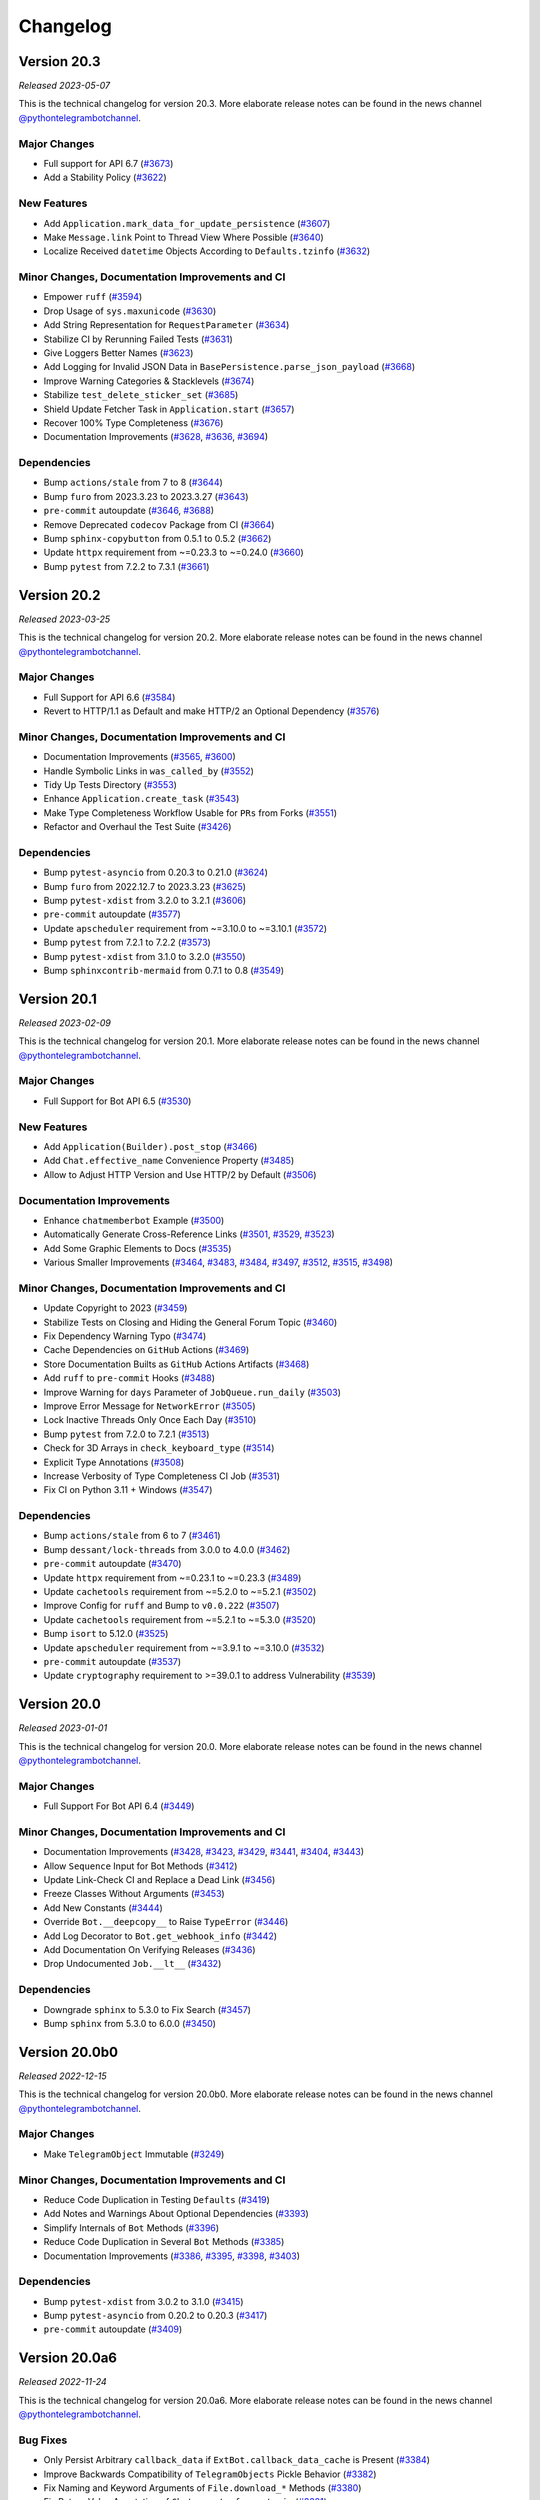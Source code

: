 .. _ptb-changelog:

=========
Changelog
=========

Version 20.3
============
*Released 2023-05-07*

This is the technical changelog for version 20.3. More elaborate release notes can be found in the news channel `@pythontelegrambotchannel <https://t.me/pythontelegrambotchannel>`_.

Major Changes
-------------

- Full support for API 6.7 (`#3673`_)
- Add a Stability Policy (`#3622`_)

New Features
------------

- Add ``Application.mark_data_for_update_persistence`` (`#3607`_)
- Make ``Message.link`` Point to Thread View Where Possible (`#3640`_)
- Localize Received ``datetime`` Objects According to ``Defaults.tzinfo`` (`#3632`_)

Minor Changes, Documentation Improvements and CI
------------------------------------------------

- Empower ``ruff`` (`#3594`_)
- Drop Usage of ``sys.maxunicode`` (`#3630`_)
- Add String Representation for ``RequestParameter`` (`#3634`_)
- Stabilize CI by Rerunning Failed Tests (`#3631`_)
- Give Loggers Better Names (`#3623`_)
- Add Logging for Invalid JSON Data in ``BasePersistence.parse_json_payload`` (`#3668`_)
- Improve Warning Categories & Stacklevels (`#3674`_)
- Stabilize ``test_delete_sticker_set`` (`#3685`_)
- Shield Update Fetcher Task in ``Application.start`` (`#3657`_)
- Recover 100% Type Completeness (`#3676`_)
- Documentation Improvements (`#3628`_, `#3636`_, `#3694`_)

Dependencies
------------

- Bump ``actions/stale`` from 7 to 8 (`#3644`_)
- Bump ``furo`` from 2023.3.23 to 2023.3.27 (`#3643`_)
- ``pre-commit`` autoupdate (`#3646`_, `#3688`_)
- Remove Deprecated ``codecov`` Package from CI (`#3664`_)
- Bump ``sphinx-copybutton`` from 0.5.1 to 0.5.2 (`#3662`_)
- Update ``httpx`` requirement from ~=0.23.3 to ~=0.24.0 (`#3660`_)
- Bump ``pytest`` from 7.2.2 to 7.3.1 (`#3661`_)

.. _`#3673`: https://github.com/python-telegram-bot/python-telegram-bot/pull/3673
.. _`#3622`: https://github.com/python-telegram-bot/python-telegram-bot/pull/3622
.. _`#3607`: https://github.com/python-telegram-bot/python-telegram-bot/pull/3607
.. _`#3640`: https://github.com/python-telegram-bot/python-telegram-bot/pull/3640
.. _`#3632`: https://github.com/python-telegram-bot/python-telegram-bot/pull/3632
.. _`#3594`: https://github.com/python-telegram-bot/python-telegram-bot/pull/3594
.. _`#3630`: https://github.com/python-telegram-bot/python-telegram-bot/pull/3630
.. _`#3634`: https://github.com/python-telegram-bot/python-telegram-bot/pull/3634
.. _`#3631`: https://github.com/python-telegram-bot/python-telegram-bot/pull/3631
.. _`#3623`: https://github.com/python-telegram-bot/python-telegram-bot/pull/3623
.. _`#3668`: https://github.com/python-telegram-bot/python-telegram-bot/pull/3668
.. _`#3674`: https://github.com/python-telegram-bot/python-telegram-bot/pull/3674
.. _`#3685`: https://github.com/python-telegram-bot/python-telegram-bot/pull/3685
.. _`#3657`: https://github.com/python-telegram-bot/python-telegram-bot/pull/3657
.. _`#3676`: https://github.com/python-telegram-bot/python-telegram-bot/pull/3676
.. _`#3628`: https://github.com/python-telegram-bot/python-telegram-bot/pull/3628
.. _`#3636`: https://github.com/python-telegram-bot/python-telegram-bot/pull/3636
.. _`#3694`: https://github.com/python-telegram-bot/python-telegram-bot/pull/3694
.. _`#3644`: https://github.com/python-telegram-bot/python-telegram-bot/pull/3644
.. _`#3643`: https://github.com/python-telegram-bot/python-telegram-bot/pull/3643
.. _`#3646`: https://github.com/python-telegram-bot/python-telegram-bot/pull/3646
.. _`#3688`: https://github.com/python-telegram-bot/python-telegram-bot/pull/3688
.. _`#3664`: https://github.com/python-telegram-bot/python-telegram-bot/pull/3664
.. _`#3662`: https://github.com/python-telegram-bot/python-telegram-bot/pull/3662
.. _`#3660`: https://github.com/python-telegram-bot/python-telegram-bot/pull/3660
.. _`#3661`: https://github.com/python-telegram-bot/python-telegram-bot/pull/3661

Version 20.2
============
*Released 2023-03-25*

This is the technical changelog for version 20.2. More elaborate release notes can be found in the news channel `@pythontelegrambotchannel <https://t.me/pythontelegrambotchannel>`_.

Major Changes
-------------
- Full Support for API 6.6 (`#3584`_)
- Revert to HTTP/1.1 as Default and make HTTP/2 an Optional Dependency (`#3576`_)

Minor Changes, Documentation Improvements and CI
------------------------------------------------
- Documentation Improvements (`#3565`_, `#3600`_)
- Handle Symbolic Links in ``was_called_by`` (`#3552`_)
- Tidy Up Tests Directory (`#3553`_)
- Enhance ``Application.create_task`` (`#3543`_)
- Make Type Completeness Workflow Usable for ``PRs`` from Forks (`#3551`_)
- Refactor and Overhaul the Test Suite (`#3426`_)

Dependencies
------------
- Bump ``pytest-asyncio`` from 0.20.3 to 0.21.0 (`#3624`_)
- Bump ``furo`` from 2022.12.7 to 2023.3.23 (`#3625`_)
- Bump ``pytest-xdist`` from 3.2.0 to 3.2.1 (`#3606`_)
- ``pre-commit`` autoupdate (`#3577`_)
- Update ``apscheduler`` requirement from ~=3.10.0 to ~=3.10.1 (`#3572`_)
- Bump ``pytest`` from 7.2.1 to 7.2.2 (`#3573`_)
- Bump ``pytest-xdist`` from 3.1.0 to 3.2.0 (`#3550`_)
- Bump ``sphinxcontrib-mermaid`` from 0.7.1 to 0.8 (`#3549`_)

.. _`#3584`: https://github.com/python-telegram-bot/python-telegram-bot/pull/3584
.. _`#3576`: https://github.com/python-telegram-bot/python-telegram-bot/pull/3576
.. _`#3565`: https://github.com/python-telegram-bot/python-telegram-bot/pull/3565
.. _`#3600`: https://github.com/python-telegram-bot/python-telegram-bot/pull/3600
.. _`#3552`: https://github.com/python-telegram-bot/python-telegram-bot/pull/3552
.. _`#3553`: https://github.com/python-telegram-bot/python-telegram-bot/pull/3553
.. _`#3543`: https://github.com/python-telegram-bot/python-telegram-bot/pull/3543
.. _`#3551`: https://github.com/python-telegram-bot/python-telegram-bot/pull/3551
.. _`#3426`: https://github.com/python-telegram-bot/python-telegram-bot/pull/3426
.. _`#3624`: https://github.com/python-telegram-bot/python-telegram-bot/pull/3624
.. _`#3625`: https://github.com/python-telegram-bot/python-telegram-bot/pull/3625
.. _`#3606`: https://github.com/python-telegram-bot/python-telegram-bot/pull/3606
.. _`#3577`: https://github.com/python-telegram-bot/python-telegram-bot/pull/3577
.. _`#3572`: https://github.com/python-telegram-bot/python-telegram-bot/pull/3572
.. _`#3573`: https://github.com/python-telegram-bot/python-telegram-bot/pull/3573
.. _`#3550`: https://github.com/python-telegram-bot/python-telegram-bot/pull/3550
.. _`#3549`: https://github.com/python-telegram-bot/python-telegram-bot/pull/3549

Version 20.1
============
*Released 2023-02-09*

This is the technical changelog for version 20.1. More elaborate release notes can be found in the news channel `@pythontelegrambotchannel <https://t.me/pythontelegrambotchannel>`_.

Major Changes
-------------

- Full Support for Bot API 6.5 (`#3530`_)

New Features
------------

- Add ``Application(Builder).post_stop`` (`#3466`_)
- Add ``Chat.effective_name`` Convenience Property (`#3485`_)
- Allow to Adjust HTTP Version and Use HTTP/2 by Default (`#3506`_)

Documentation Improvements
--------------------------

- Enhance ``chatmemberbot`` Example (`#3500`_)
- Automatically Generate Cross-Reference Links (`#3501`_, `#3529`_, `#3523`_)
- Add Some Graphic Elements to Docs (`#3535`_)
- Various Smaller Improvements (`#3464`_, `#3483`_, `#3484`_, `#3497`_, `#3512`_, `#3515`_,  `#3498`_)

Minor Changes, Documentation Improvements and CI
------------------------------------------------

- Update Copyright to 2023 (`#3459`_)
- Stabilize Tests on Closing and Hiding the General Forum Topic (`#3460`_)
- Fix Dependency Warning Typo (`#3474`_)
- Cache Dependencies on ``GitHub`` Actions (`#3469`_)
- Store Documentation Builts as ``GitHub`` Actions Artifacts (`#3468`_)
- Add ``ruff`` to ``pre-commit`` Hooks (`#3488`_)
- Improve Warning for ``days`` Parameter of  ``JobQueue.run_daily`` (`#3503`_)
- Improve Error Message for ``NetworkError`` (`#3505`_)
- Lock Inactive Threads Only Once Each Day (`#3510`_)
- Bump ``pytest`` from 7.2.0 to 7.2.1 (`#3513`_)
- Check for 3D Arrays in ``check_keyboard_type`` (`#3514`_)
- Explicit Type Annotations (`#3508`_)
- Increase Verbosity of Type Completeness CI Job (`#3531`_)
- Fix CI on Python 3.11 + Windows (`#3547`_)

Dependencies
------------

- Bump ``actions/stale`` from 6 to 7 (`#3461`_)
- Bump ``dessant/lock-threads`` from 3.0.0 to 4.0.0 (`#3462`_)
- ``pre-commit`` autoupdate (`#3470`_)
- Update ``httpx`` requirement from ~=0.23.1 to ~=0.23.3 (`#3489`_)
- Update ``cachetools`` requirement from ~=5.2.0 to ~=5.2.1 (`#3502`_)
- Improve Config for ``ruff`` and Bump to ``v0.0.222`` (`#3507`_)
- Update ``cachetools`` requirement from ~=5.2.1 to ~=5.3.0 (`#3520`_)
- Bump ``isort`` to 5.12.0 (`#3525`_)
- Update ``apscheduler`` requirement from ~=3.9.1 to ~=3.10.0 (`#3532`_)
- ``pre-commit`` autoupdate (`#3537`_)
- Update ``cryptography`` requirement to >=39.0.1 to address Vulnerability (`#3539`_)



.. _`#3530`: https://github.com/python-telegram-bot/python-telegram-bot/pull/3530
.. _`#3466`: https://github.com/python-telegram-bot/python-telegram-bot/pull/3466
.. _`#3485`: https://github.com/python-telegram-bot/python-telegram-bot/pull/3485
.. _`#3506`: https://github.com/python-telegram-bot/python-telegram-bot/pull/3506
.. _`#3500`: https://github.com/python-telegram-bot/python-telegram-bot/pull/3500
.. _`#3501`: https://github.com/python-telegram-bot/python-telegram-bot/pull/3501
.. _`#3529`: https://github.com/python-telegram-bot/python-telegram-bot/pull/3529
.. _`#3523`: https://github.com/python-telegram-bot/python-telegram-bot/pull/3523
.. _`#3535`: https://github.com/python-telegram-bot/python-telegram-bot/pull/3535
.. _`#3464`: https://github.com/python-telegram-bot/python-telegram-bot/pull/3464
.. _`#3483`: https://github.com/python-telegram-bot/python-telegram-bot/pull/3483
.. _`#3484`: https://github.com/python-telegram-bot/python-telegram-bot/pull/3484
.. _`#3497`: https://github.com/python-telegram-bot/python-telegram-bot/pull/3497
.. _`#3512`: https://github.com/python-telegram-bot/python-telegram-bot/pull/3512
.. _`#3515`: https://github.com/python-telegram-bot/python-telegram-bot/pull/3515
.. _`#3498`: https://github.com/python-telegram-bot/python-telegram-bot/pull/3498
.. _`#3459`: https://github.com/python-telegram-bot/python-telegram-bot/pull/3459
.. _`#3460`: https://github.com/python-telegram-bot/python-telegram-bot/pull/3460
.. _`#3474`: https://github.com/python-telegram-bot/python-telegram-bot/pull/3474
.. _`#3469`: https://github.com/python-telegram-bot/python-telegram-bot/pull/3469
.. _`#3468`: https://github.com/python-telegram-bot/python-telegram-bot/pull/3468
.. _`#3488`: https://github.com/python-telegram-bot/python-telegram-bot/pull/3488
.. _`#3503`: https://github.com/python-telegram-bot/python-telegram-bot/pull/3503
.. _`#3505`: https://github.com/python-telegram-bot/python-telegram-bot/pull/3505
.. _`#3510`: https://github.com/python-telegram-bot/python-telegram-bot/pull/3510
.. _`#3513`: https://github.com/python-telegram-bot/python-telegram-bot/pull/3513
.. _`#3514`: https://github.com/python-telegram-bot/python-telegram-bot/pull/3514
.. _`#3508`: https://github.com/python-telegram-bot/python-telegram-bot/pull/3508
.. _`#3531`: https://github.com/python-telegram-bot/python-telegram-bot/pull/3531
.. _`#3547`: https://github.com/python-telegram-bot/python-telegram-bot/pull/3547
.. _`#3461`: https://github.com/python-telegram-bot/python-telegram-bot/pull/3461
.. _`#3462`: https://github.com/python-telegram-bot/python-telegram-bot/pull/3462
.. _`#3470`: https://github.com/python-telegram-bot/python-telegram-bot/pull/3470
.. _`#3489`: https://github.com/python-telegram-bot/python-telegram-bot/pull/3489
.. _`#3502`: https://github.com/python-telegram-bot/python-telegram-bot/pull/3502
.. _`#3507`: https://github.com/python-telegram-bot/python-telegram-bot/pull/3507
.. _`#3520`: https://github.com/python-telegram-bot/python-telegram-bot/pull/3520
.. _`#3525`: https://github.com/python-telegram-bot/python-telegram-bot/pull/3525
.. _`#3532`: https://github.com/python-telegram-bot/python-telegram-bot/pull/3532
.. _`#3537`: https://github.com/python-telegram-bot/python-telegram-bot/pull/3537
.. _`#3539`: https://github.com/python-telegram-bot/python-telegram-bot/pull/3539

Version 20.0
============
*Released 2023-01-01*

This is the technical changelog for version 20.0. More elaborate release notes can be found in the news channel `@pythontelegrambotchannel <https://t.me/pythontelegrambotchannel>`_.

Major Changes
-------------

- Full Support For Bot API 6.4 (`#3449`_)

Minor Changes, Documentation Improvements and CI
------------------------------------------------

- Documentation Improvements (`#3428`_, `#3423`_, `#3429`_, `#3441`_, `#3404`_, `#3443`_)
- Allow ``Sequence`` Input for Bot Methods (`#3412`_)
- Update Link-Check CI and Replace a Dead Link (`#3456`_)
- Freeze Classes Without Arguments (`#3453`_)
- Add New Constants (`#3444`_)
- Override ``Bot.__deepcopy__`` to Raise ``TypeError`` (`#3446`_)
- Add Log Decorator to ``Bot.get_webhook_info`` (`#3442`_)
- Add Documentation On Verifying Releases (`#3436`_)
- Drop Undocumented ``Job.__lt__`` (`#3432`_)

Dependencies
------------

- Downgrade ``sphinx`` to 5.3.0 to Fix Search (`#3457`_)
- Bump ``sphinx`` from 5.3.0 to 6.0.0 (`#3450`_)

.. _`#3449`: https://github.com/python-telegram-bot/python-telegram-bot/pull/3449
.. _`#3428`: https://github.com/python-telegram-bot/python-telegram-bot/pull/3428
.. _`#3423`: https://github.com/python-telegram-bot/python-telegram-bot/pull/3423
.. _`#3429`: https://github.com/python-telegram-bot/python-telegram-bot/pull/3429
.. _`#3441`: https://github.com/python-telegram-bot/python-telegram-bot/pull/3441
.. _`#3404`: https://github.com/python-telegram-bot/python-telegram-bot/pull/3404
.. _`#3443`: https://github.com/python-telegram-bot/python-telegram-bot/pull/3443
.. _`#3412`: https://github.com/python-telegram-bot/python-telegram-bot/pull/3412
.. _`#3456`: https://github.com/python-telegram-bot/python-telegram-bot/pull/3456
.. _`#3453`: https://github.com/python-telegram-bot/python-telegram-bot/pull/3453
.. _`#3444`: https://github.com/python-telegram-bot/python-telegram-bot/pull/3444
.. _`#3446`: https://github.com/python-telegram-bot/python-telegram-bot/pull/3446
.. _`#3442`: https://github.com/python-telegram-bot/python-telegram-bot/pull/3442
.. _`#3436`: https://github.com/python-telegram-bot/python-telegram-bot/pull/3436
.. _`#3432`: https://github.com/python-telegram-bot/python-telegram-bot/pull/3432
.. _`#3457`: https://github.com/python-telegram-bot/python-telegram-bot/pull/3457
.. _`#3450`: https://github.com/python-telegram-bot/python-telegram-bot/pull/3450

Version 20.0b0
==============
*Released 2022-12-15*

This is the technical changelog for version 20.0b0. More elaborate release notes can be found in the news channel `@pythontelegrambotchannel <https://t.me/pythontelegrambotchannel>`_.

Major Changes
-------------

- Make ``TelegramObject`` Immutable (`#3249`_)

Minor Changes, Documentation Improvements and CI
------------------------------------------------

- Reduce Code Duplication in Testing ``Defaults`` (`#3419`_)
- Add Notes and Warnings About Optional Dependencies (`#3393`_)
- Simplify Internals of ``Bot`` Methods (`#3396`_)
- Reduce Code Duplication in Several ``Bot`` Methods (`#3385`_)
- Documentation Improvements (`#3386`_, `#3395`_, `#3398`_, `#3403`_)

Dependencies
------------

- Bump ``pytest-xdist`` from 3.0.2 to 3.1.0 (`#3415`_)
- Bump ``pytest-asyncio`` from 0.20.2 to 0.20.3 (`#3417`_)
- ``pre-commit`` autoupdate (`#3409`_)

.. _`#3249`: https://github.com/python-telegram-bot/python-telegram-bot/pull/3249
.. _`#3419`: https://github.com/python-telegram-bot/python-telegram-bot/pull/3419
.. _`#3393`: https://github.com/python-telegram-bot/python-telegram-bot/pull/3393
.. _`#3396`: https://github.com/python-telegram-bot/python-telegram-bot/pull/3396
.. _`#3385`: https://github.com/python-telegram-bot/python-telegram-bot/pull/3385
.. _`#3386`: https://github.com/python-telegram-bot/python-telegram-bot/pull/3386
.. _`#3395`: https://github.com/python-telegram-bot/python-telegram-bot/pull/3395
.. _`#3398`: https://github.com/python-telegram-bot/python-telegram-bot/pull/3398
.. _`#3403`: https://github.com/python-telegram-bot/python-telegram-bot/pull/3403
.. _`#3415`: https://github.com/python-telegram-bot/python-telegram-bot/pull/3415
.. _`#3417`: https://github.com/python-telegram-bot/python-telegram-bot/pull/3417
.. _`#3409`: https://github.com/python-telegram-bot/python-telegram-bot/pull/3409

Version 20.0a6
==============
*Released 2022-11-24*

This is the technical changelog for version 20.0a6. More elaborate release notes can be found in the news channel `@pythontelegrambotchannel <https://t.me/pythontelegrambotchannel>`_.

Bug Fixes
---------

- Only Persist Arbitrary ``callback_data`` if ``ExtBot.callback_data_cache`` is Present (`#3384`_)
- Improve Backwards Compatibility of ``TelegramObjects`` Pickle Behavior (`#3382`_)
- Fix Naming and Keyword Arguments of ``File.download_*`` Methods (`#3380`_)
- Fix Return Value Annotation of ``Chat.create_forum_topic`` (`#3381`_)

.. _`#3384`: https://github.com/python-telegram-bot/python-telegram-bot/pull/3384
.. _`#3382`: https://github.com/python-telegram-bot/python-telegram-bot/pull/3382
.. _`#3380`: https://github.com/python-telegram-bot/python-telegram-bot/pull/3380
.. _`#3381`: https://github.com/python-telegram-bot/python-telegram-bot/pull/3381

Version 20.0a5
==============
*Released 2022-11-22*

This is the technical changelog for version 20.0a5. More elaborate release notes can be found in the news channel `@pythontelegrambotchannel <https://t.me/pythontelegrambotchannel>`_.

Major Changes
-------------

- API 6.3 (`#3346`_, `#3343`_, `#3342`_, `#3360`_)
- Explicit ``local_mode`` Setting (`#3154`_)
- Make Almost All 3rd Party Dependencies Optional (`#3267`_)
- Split ``File.download`` Into ``File.download_to_drive`` And ``File.download_to_memory`` (`#3223`_)

New Features
------------

- Add Properties for API Settings of ``Bot`` (`#3247`_)
- Add ``chat_id`` and ``username`` Parameters to ``ChatJoinRequestHandler`` (`#3261`_)
- Introduce ``TelegramObject.api_kwargs`` (`#3233`_)
- Add Two Constants Related to Local Bot API Servers (`#3296`_)
- Add ``recursive`` Parameter to ``TelegramObject.to_dict()`` (`#3276`_)
- Overhaul String Representation of ``TelegramObject`` (`#3234`_)
- Add Methods ``Chat.mention_{html, markdown, markdown_v2}`` (`#3308`_)
- Add ``constants.MessageLimit.DEEP_LINK_LENGTH`` (`#3315`_)
- Add Shortcut Parameters ``caption``, ``parse_mode`` and ``caption_entities`` to ``Bot.send_media_group`` (`#3295`_)
- Add Several New Enums To Constants (`#3351`_)

Bug Fixes
---------

- Fix ``CallbackQueryHandler`` Not Handling Non-String Data Correctly With Regex Patterns (`#3252`_)
- Fix Defaults Handling in ``Bot.answer_web_app_query`` (`#3362`_)

Documentation Improvements
--------------------------

- Update PR Template (`#3361`_)
- Document Dunder Methods of ``TelegramObject`` (`#3319`_)
- Add Several References to Wiki pages (`#3306`_)
- Overhaul Search bar (`#3218`_)
- Unify Documentation of Arguments and Attributes of Telegram Classes (`#3217`_, `#3292`_, `#3303`_, `#3312`_, `#3314`_)
- Several Smaller Improvements (`#3214`_, `#3271`_, `#3289`_, `#3326`_, `#3370`_, `#3376`_, `#3366`_)

Minor Changes, Documentation Improvements and CI
------------------------------------------------

- Improve Warning About Unknown ``ConversationHandler`` States (`#3242`_)
- Switch from Stale Bot to ``GitHub`` Actions (`#3243`_)
- Bump Python 3.11 to RC2 in Test Matrix (`#3246`_)
- Make ``Job.job`` a Property and Make ``Jobs`` Hashable (`#3250`_)
- Skip ``JobQueue`` Tests on Windows Again (`#3280`_)
- Read-Only ``CallbackDataCache`` (`#3266`_)
- Type Hinting Fix for ``Message.effective_attachment`` (`#3294`_)
- Run Unit Tests in Parallel (`#3283`_)
- Update Test Matrix to Use Stable Python 3.11 (`#3313`_)
- Don't Edit Objects In-Place When Inserting ``ext.Defaults`` (`#3311`_)
- Add a Test for ``MessageAttachmentType`` (`#3335`_)
- Add Three New Test Bots (`#3347`_)
- Improve Unit Tests Regarding ``ChatMemberUpdated.difference`` (`#3352`_)
- Flaky Unit Tests: Use ``pytest`` Marker (`#3354`_)
- Fix ``DeepSource`` Issues (`#3357`_)
- Handle Lists and Tuples and Datetimes Directly in ``TelegramObject.to_dict`` (`#3353`_)
- Update Meta Config (`#3365`_)
- Merge ``ChatDescriptionLimit`` Enum Into ``ChatLimit`` (`#3377`_)

Dependencies
------------

- Bump ``pytest`` from 7.1.2 to 7.1.3 (`#3228`_)
- ``pre-commit`` Updates (`#3221`_)
- Bump ``sphinx`` from 5.1.1 to 5.2.3 (`#3269`_)
- Bump ``furo`` from 2022.6.21 to 2022.9.29 (`#3268`_)
- Bump ``actions/stale`` from 5 to 6 (`#3277`_)
- ``pre-commit`` autoupdate (`#3282`_)
- Bump ``sphinx`` from 5.2.3 to 5.3.0 (`#3300`_)
- Bump ``pytest-asyncio`` from 0.19.0 to 0.20.1 (`#3299`_)
- Bump ``pytest`` from 7.1.3 to 7.2.0 (`#3318`_)
- Bump ``pytest-xdist`` from 2.5.0 to 3.0.2 (`#3317`_)
- ``pre-commit`` autoupdate (`#3325`_)
- Bump ``pytest-asyncio`` from 0.20.1 to 0.20.2 (`#3359`_)
- Update ``httpx`` requirement from ~=0.23.0 to ~=0.23.1 (`#3373`_)

.. _`#3346`: https://github.com/python-telegram-bot/python-telegram-bot/pull/3346
.. _`#3343`: https://github.com/python-telegram-bot/python-telegram-bot/pull/3343
.. _`#3342`: https://github.com/python-telegram-bot/python-telegram-bot/pull/3342
.. _`#3360`: https://github.com/python-telegram-bot/python-telegram-bot/pull/3360
.. _`#3154`: https://github.com/python-telegram-bot/python-telegram-bot/pull/3154
.. _`#3267`: https://github.com/python-telegram-bot/python-telegram-bot/pull/3267
.. _`#3223`: https://github.com/python-telegram-bot/python-telegram-bot/pull/3223
.. _`#3247`: https://github.com/python-telegram-bot/python-telegram-bot/pull/3247
.. _`#3261`: https://github.com/python-telegram-bot/python-telegram-bot/pull/3261
.. _`#3233`: https://github.com/python-telegram-bot/python-telegram-bot/pull/3233
.. _`#3296`: https://github.com/python-telegram-bot/python-telegram-bot/pull/3296
.. _`#3276`: https://github.com/python-telegram-bot/python-telegram-bot/pull/3276
.. _`#3234`: https://github.com/python-telegram-bot/python-telegram-bot/pull/3234
.. _`#3308`: https://github.com/python-telegram-bot/python-telegram-bot/pull/3308
.. _`#3315`: https://github.com/python-telegram-bot/python-telegram-bot/pull/3315
.. _`#3295`: https://github.com/python-telegram-bot/python-telegram-bot/pull/3295
.. _`#3351`: https://github.com/python-telegram-bot/python-telegram-bot/pull/3351
.. _`#3252`: https://github.com/python-telegram-bot/python-telegram-bot/pull/3252
.. _`#3362`: https://github.com/python-telegram-bot/python-telegram-bot/pull/3362
.. _`#3361`: https://github.com/python-telegram-bot/python-telegram-bot/pull/3361
.. _`#3319`: https://github.com/python-telegram-bot/python-telegram-bot/pull/3319
.. _`#3306`: https://github.com/python-telegram-bot/python-telegram-bot/pull/3306
.. _`#3218`: https://github.com/python-telegram-bot/python-telegram-bot/pull/3218
.. _`#3217`: https://github.com/python-telegram-bot/python-telegram-bot/pull/3217
.. _`#3292`: https://github.com/python-telegram-bot/python-telegram-bot/pull/3292
.. _`#3303`: https://github.com/python-telegram-bot/python-telegram-bot/pull/3303
.. _`#3312`: https://github.com/python-telegram-bot/python-telegram-bot/pull/3312
.. _`#3314`: https://github.com/python-telegram-bot/python-telegram-bot/pull/3314
.. _`#3214`: https://github.com/python-telegram-bot/python-telegram-bot/pull/3214
.. _`#3271`: https://github.com/python-telegram-bot/python-telegram-bot/pull/3271
.. _`#3289`: https://github.com/python-telegram-bot/python-telegram-bot/pull/3289
.. _`#3326`: https://github.com/python-telegram-bot/python-telegram-bot/pull/3326
.. _`#3370`: https://github.com/python-telegram-bot/python-telegram-bot/pull/3370
.. _`#3376`: https://github.com/python-telegram-bot/python-telegram-bot/pull/3376
.. _`#3366`: https://github.com/python-telegram-bot/python-telegram-bot/pull/3366
.. _`#3242`: https://github.com/python-telegram-bot/python-telegram-bot/pull/3242
.. _`#3243`: https://github.com/python-telegram-bot/python-telegram-bot/pull/3243
.. _`#3246`: https://github.com/python-telegram-bot/python-telegram-bot/pull/3246
.. _`#3250`: https://github.com/python-telegram-bot/python-telegram-bot/pull/3250
.. _`#3280`: https://github.com/python-telegram-bot/python-telegram-bot/pull/3280
.. _`#3266`: https://github.com/python-telegram-bot/python-telegram-bot/pull/3266
.. _`#3294`: https://github.com/python-telegram-bot/python-telegram-bot/pull/3294
.. _`#3283`: https://github.com/python-telegram-bot/python-telegram-bot/pull/3283
.. _`#3313`: https://github.com/python-telegram-bot/python-telegram-bot/pull/3313
.. _`#3311`: https://github.com/python-telegram-bot/python-telegram-bot/pull/3311
.. _`#3335`: https://github.com/python-telegram-bot/python-telegram-bot/pull/3335
.. _`#3347`: https://github.com/python-telegram-bot/python-telegram-bot/pull/3347
.. _`#3352`: https://github.com/python-telegram-bot/python-telegram-bot/pull/3352
.. _`#3354`: https://github.com/python-telegram-bot/python-telegram-bot/pull/3354
.. _`#3357`: https://github.com/python-telegram-bot/python-telegram-bot/pull/3357
.. _`#3353`: https://github.com/python-telegram-bot/python-telegram-bot/pull/3353
.. _`#3365`: https://github.com/python-telegram-bot/python-telegram-bot/pull/3365
.. _`#3377`: https://github.com/python-telegram-bot/python-telegram-bot/pull/3377
.. _`#3228`: https://github.com/python-telegram-bot/python-telegram-bot/pull/3228
.. _`#3221`: https://github.com/python-telegram-bot/python-telegram-bot/pull/3221
.. _`#3269`: https://github.com/python-telegram-bot/python-telegram-bot/pull/3269
.. _`#3268`: https://github.com/python-telegram-bot/python-telegram-bot/pull/3268
.. _`#3277`: https://github.com/python-telegram-bot/python-telegram-bot/pull/3277
.. _`#3282`: https://github.com/python-telegram-bot/python-telegram-bot/pull/3282
.. _`#3300`: https://github.com/python-telegram-bot/python-telegram-bot/pull/3300
.. _`#3299`: https://github.com/python-telegram-bot/python-telegram-bot/pull/3299
.. _`#3318`: https://github.com/python-telegram-bot/python-telegram-bot/pull/3318
.. _`#3317`: https://github.com/python-telegram-bot/python-telegram-bot/pull/3317
.. _`#3325`: https://github.com/python-telegram-bot/python-telegram-bot/pull/3325
.. _`#3359`: https://github.com/python-telegram-bot/python-telegram-bot/pull/3359
.. _`#3373`: https://github.com/python-telegram-bot/python-telegram-bot/pull/3373

Version 20.0a4
==============
*Released 2022-08-27*

This is the technical changelog for version 20.0a4. More elaborate release notes can be found in the news channel `@pythontelegrambotchannel <https://t.me/pythontelegrambotchannel>`_.

Hot Fixes
---------

* Fix a Bug in ``setup.py`` Regarding Optional Dependencies (`#3209`_)

.. _`#3209`: https://github.com/python-telegram-bot/python-telegram-bot/pull/3209

Version 20.0a3
==============
*Released 2022-08-27*

This is the technical changelog for version 20.0a3. More elaborate release notes can be found in the news channel `@pythontelegrambotchannel <https://t.me/pythontelegrambotchannel>`_.

Major Changes
-------------

- Full Support for API 6.2 (`#3195`_)

New Features
------------

- New Rate Limiting Mechanism (`#3148`_)
- Make ``chat/user_data`` Available in Error Handler for Errors in Jobs (`#3152`_)
- Add ``Application.post_shutdown`` (`#3126`_)

Bug Fixes
---------

- Fix ``helpers.mention_markdown`` for Markdown V1 and Improve Related Unit Tests (`#3155`_)
- Add ``api_kwargs`` Parameter to ``Bot.log_out`` and Improve Related Unit Tests (`#3147`_)
- Make ``Bot.delete_my_commands`` a Coroutine Function (`#3136`_)
- Fix ``ConversationHandler.check_update`` not respecting ``per_user`` (`#3128`_)

Minor Changes, Documentation Improvements and CI
------------------------------------------------

- Add Python 3.11 to Test Suite & Adapt Enum Behaviour (`#3168`_)
- Drop Manual Token Validation (`#3167`_)
- Simplify Unit Tests for ``Bot.send_chat_action`` (`#3151`_)
- Drop ``pre-commit`` Dependencies from ``requirements-dev.txt`` (`#3120`_)
- Change Default Values for ``concurrent_updates`` and ``connection_pool_size`` (`#3127`_)
- Documentation Improvements (`#3139`_, `#3153`_, `#3135`_)
- Type Hinting Fixes (`#3202`_)

Dependencies
------------

- Bump ``sphinx`` from 5.0.2 to 5.1.1 (`#3177`_)
- Update ``pre-commit`` Dependencies (`#3085`_)
- Bump ``pytest-asyncio`` from 0.18.3 to 0.19.0 (`#3158`_)
- Update ``tornado`` requirement from ~=6.1 to ~=6.2 (`#3149`_)
- Bump ``black`` from 22.3.0 to 22.6.0 (`#3132`_)
- Bump ``actions/setup-python`` from 3 to 4 (`#3131`_)

.. _`#3195`: https://github.com/python-telegram-bot/python-telegram-bot/pull/3195
.. _`#3148`: https://github.com/python-telegram-bot/python-telegram-bot/pull/3148
.. _`#3152`: https://github.com/python-telegram-bot/python-telegram-bot/pull/3152
.. _`#3126`: https://github.com/python-telegram-bot/python-telegram-bot/pull/3126
.. _`#3155`: https://github.com/python-telegram-bot/python-telegram-bot/pull/3155
.. _`#3147`: https://github.com/python-telegram-bot/python-telegram-bot/pull/3147
.. _`#3136`: https://github.com/python-telegram-bot/python-telegram-bot/pull/3136
.. _`#3128`: https://github.com/python-telegram-bot/python-telegram-bot/pull/3128
.. _`#3168`: https://github.com/python-telegram-bot/python-telegram-bot/pull/3168
.. _`#3167`: https://github.com/python-telegram-bot/python-telegram-bot/pull/3167
.. _`#3151`: https://github.com/python-telegram-bot/python-telegram-bot/pull/3151
.. _`#3120`: https://github.com/python-telegram-bot/python-telegram-bot/pull/3120
.. _`#3127`: https://github.com/python-telegram-bot/python-telegram-bot/pull/3127
.. _`#3139`: https://github.com/python-telegram-bot/python-telegram-bot/pull/3139
.. _`#3153`: https://github.com/python-telegram-bot/python-telegram-bot/pull/3153
.. _`#3135`: https://github.com/python-telegram-bot/python-telegram-bot/pull/3135
.. _`#3202`: https://github.com/python-telegram-bot/python-telegram-bot/pull/3202
.. _`#3177`: https://github.com/python-telegram-bot/python-telegram-bot/pull/3177
.. _`#3085`: https://github.com/python-telegram-bot/python-telegram-bot/pull/3085
.. _`#3158`: https://github.com/python-telegram-bot/python-telegram-bot/pull/3158
.. _`#3149`: https://github.com/python-telegram-bot/python-telegram-bot/pull/3149
.. _`#3132`: https://github.com/python-telegram-bot/python-telegram-bot/pull/3132
.. _`#3131`: https://github.com/python-telegram-bot/python-telegram-bot/pull/3131

Version 20.0a2
==============
*Released 2022-06-27*

This is the technical changelog for version 20.0a2. More elaborate release notes can be found in the news channel `@pythontelegrambotchannel <https://t.me/pythontelegrambotchannel>`_.

Major Changes
-------------

- Full Support for API 6.1 (`#3112`_)

New Features
------------

- Add Additional Shortcut Methods to ``Chat`` (`#3115`_)
- Mermaid-based Example State Diagrams (`#3090`_)

Minor Changes, Documentation Improvements and CI
------------------------------------------------

- Documentation Improvements (`#3103`_, `#3121`_, `#3098`_)
- Stabilize CI (`#3119`_)
- Bump ``pyupgrade`` from 2.32.1 to 2.34.0 (`#3096`_)
- Bump ``furo`` from 2022.6.4 to 2022.6.4.1 (`#3095`_)
- Bump ``mypy`` from 0.960 to 0.961 (`#3093`_)

.. _`#3112`: https://github.com/python-telegram-bot/python-telegram-bot/pull/3112
.. _`#3115`: https://github.com/python-telegram-bot/python-telegram-bot/pull/3115
.. _`#3090`: https://github.com/python-telegram-bot/python-telegram-bot/pull/3090
.. _`#3103`: https://github.com/python-telegram-bot/python-telegram-bot/pull/3103
.. _`#3121`: https://github.com/python-telegram-bot/python-telegram-bot/pull/3121
.. _`#3098`: https://github.com/python-telegram-bot/python-telegram-bot/pull/3098
.. _`#3119`: https://github.com/python-telegram-bot/python-telegram-bot/pull/3119
.. _`#3096`: https://github.com/python-telegram-bot/python-telegram-bot/pull/3096
.. _`#3095`: https://github.com/python-telegram-bot/python-telegram-bot/pull/3095
.. _`#3093`: https://github.com/python-telegram-bot/python-telegram-bot/pull/3093

Version 20.0a1
==============
*Released 2022-06-09*

This is the technical changelog for version 20.0a1. More elaborate release notes can be found in the news channel `@pythontelegrambotchannel <https://t.me/pythontelegrambotchannel>`_.

Major Changes:
--------------

- Drop Support for ``ujson`` and instead ``BaseRequest.parse_json_payload`` (`#3037`_, `#3072`_)
- Drop ``InputFile.is_image`` (`#3053`_)
- Drop Explicit Type conversions in ``__init__`` s (`#3056`_)
- Handle List-Valued Attributes More Consistently (`#3057`_)
- Split ``{Command, Prefix}Handler`` And Make Attributes Immutable (`#3045`_)
- Align Behavior Of ``JobQueue.run_daily`` With ``cron`` (`#3046`_)
- Make PTB Specific  Keyword-Only Arguments for PTB Specific in Bot methods (`#3035`_)
- Adjust Equality Comparisons to Fit Bot API 6.0 (`#3033`_)
- Add Tuple Based Version Info (`#3030`_)- Improve Type Annotations for ``CallbackContext`` and Move Default Type Alias to ``ContextTypes.DEFAULT_TYPE`` (`#3017`_, `#3023`_)
- Rename ``Job.context`` to ``Job.data`` (`#3028`_)
- Rename ``Handler`` to ``BaseHandler`` (`#3019`_)

New Features:
-------------

- Add ``Application.post_init`` (`#3078`_)
- Add Arguments ``chat/user_id`` to ``CallbackContext`` And Example On Custom Webhook Setups (`#3059`_)
- Add Convenience Property ``Message.id`` (`#3077`_)
- Add Example for ``WebApp`` (`#3052`_)
- Rename ``telegram.bot_api_version`` to ``telegram.__bot_api_version__`` (`#3030`_)

Bug Fixes:
----------

- Fix Non-Blocking Entry Point in ``ConversationHandler`` (`#3068`_)
- Escape Backslashes in ``escape_markdown``  (`#3055`_)

Dependencies:
-------------

- Update ``httpx`` requirement from ~=0.22.0 to ~=0.23.0 (`#3069`_)
- Update ``cachetools`` requirement from ~=5.0.0 to ~=5.2.0 (`#3058`_, `#3080`_)

Minor Changes, Documentation Improvements and CI:
-------------------------------------------------

- Move Examples To Documentation (`#3089`_)
- Documentation Improvements and Update Dependencies (`#3010`_, `#3007`_, `#3012`_, `#3067`_, `#3081`_, `#3082`_)
- Improve Some Unit Tests (`#3026`_)
- Update Code Quality dependencies (`#3070`_, `#3032`_,`#2998`_, `#2999`_)
- Don't Set Signal Handlers On Windows By Default (`#3065`_)
- Split ``{Command, Prefix}Handler`` And Make Attributes Immutable (`#3045`_)
- Apply ``isort`` and Update ``pre-commit.ci`` Configuration (`#3049`_)
- Adjust ``pre-commit`` Settings for ``isort`` (`#3043`_)
- Add Version Check to Examples (`#3036`_)
- Use ``Collection`` Instead of ``List`` and ``Tuple`` (`#3025`_)
- Remove Client-Side Parameter Validation (`#3024`_)
- Don't Pass Default Values of Optional Parameters to Telegram (`#2978`_)
- Stabilize ``Application.run_*`` on Python 3.7 (`#3009`_)
- Ignore Code Style Commits in ``git blame`` (`#3003`_)
- Adjust Tests to Changed API Behavior (`#3002`_)

.. _`#2978`: https://github.com/python-telegram-bot/python-telegram-bot/pull/2978
.. _`#2998`: https://github.com/python-telegram-bot/python-telegram-bot/pull/2998
.. _`#2999`: https://github.com/python-telegram-bot/python-telegram-bot/pull/2999
.. _`#3002`: https://github.com/python-telegram-bot/python-telegram-bot/pull/3002
.. _`#3003`: https://github.com/python-telegram-bot/python-telegram-bot/pull/3003
.. _`#3007`: https://github.com/python-telegram-bot/python-telegram-bot/pull/3007
.. _`#3009`: https://github.com/python-telegram-bot/python-telegram-bot/pull/3009
.. _`#3010`: https://github.com/python-telegram-bot/python-telegram-bot/pull/3010
.. _`#3012`: https://github.com/python-telegram-bot/python-telegram-bot/pull/3012
.. _`#3017`: https://github.com/python-telegram-bot/python-telegram-bot/pull/3017
.. _`#3019`: https://github.com/python-telegram-bot/python-telegram-bot/pull/3019
.. _`#3023`: https://github.com/python-telegram-bot/python-telegram-bot/pull/3023
.. _`#3024`: https://github.com/python-telegram-bot/python-telegram-bot/pull/3024
.. _`#3025`: https://github.com/python-telegram-bot/python-telegram-bot/pull/3025
.. _`#3026`: https://github.com/python-telegram-bot/python-telegram-bot/pull/3026
.. _`#3028`: https://github.com/python-telegram-bot/python-telegram-bot/pull/3028
.. _`#3030`: https://github.com/python-telegram-bot/python-telegram-bot/pull/3030
.. _`#3032`: https://github.com/python-telegram-bot/python-telegram-bot/pull/3032
.. _`#3033`: https://github.com/python-telegram-bot/python-telegram-bot/pull/3033
.. _`#3035`: https://github.com/python-telegram-bot/python-telegram-bot/pull/3035
.. _`#3036`: https://github.com/python-telegram-bot/python-telegram-bot/pull/3036
.. _`#3037`: https://github.com/python-telegram-bot/python-telegram-bot/pull/3037
.. _`#3043`: https://github.com/python-telegram-bot/python-telegram-bot/pull/3043
.. _`#3045`: https://github.com/python-telegram-bot/python-telegram-bot/pull/3045
.. _`#3046`: https://github.com/python-telegram-bot/python-telegram-bot/pull/3046
.. _`#3049`: https://github.com/python-telegram-bot/python-telegram-bot/pull/3049
.. _`#3052`: https://github.com/python-telegram-bot/python-telegram-bot/pull/3052
.. _`#3053`: https://github.com/python-telegram-bot/python-telegram-bot/pull/3053
.. _`#3055`: https://github.com/python-telegram-bot/python-telegram-bot/pull/3055
.. _`#3056`: https://github.com/python-telegram-bot/python-telegram-bot/pull/3056
.. _`#3057`: https://github.com/python-telegram-bot/python-telegram-bot/pull/3057
.. _`#3058`: https://github.com/python-telegram-bot/python-telegram-bot/pull/3058
.. _`#3059`: https://github.com/python-telegram-bot/python-telegram-bot/pull/3059
.. _`#3065`: https://github.com/python-telegram-bot/python-telegram-bot/pull/3065
.. _`#3067`: https://github.com/python-telegram-bot/python-telegram-bot/pull/3067
.. _`#3068`: https://github.com/python-telegram-bot/python-telegram-bot/pull/3068
.. _`#3069`: https://github.com/python-telegram-bot/python-telegram-bot/pull/3069
.. _`#3070`: https://github.com/python-telegram-bot/python-telegram-bot/pull/3070
.. _`#3072`: https://github.com/python-telegram-bot/python-telegram-bot/pull/3072
.. _`#3077`: https://github.com/python-telegram-bot/python-telegram-bot/pull/3077
.. _`#3078`: https://github.com/python-telegram-bot/python-telegram-bot/pull/3078
.. _`#3080`: https://github.com/python-telegram-bot/python-telegram-bot/pull/3080
.. _`#3081`: https://github.com/python-telegram-bot/python-telegram-bot/pull/3081
.. _`#3082`: https://github.com/python-telegram-bot/python-telegram-bot/pull/3082
.. _`#3089`: https://github.com/python-telegram-bot/python-telegram-bot/pull/3089

Version 20.0a0
==============
*Released 2022-05-06*

This is the technical changelog for version 20.0a0. More elaborate release notes can be found in the news channel `@pythontelegrambotchannel <https://t.me/pythontelegrambotchannel>`_.

Major Changes:
--------------

-  Refactor Initialization of Persistence Classes
   (`#2604 <https://github.com/python-telegram-bot/python-telegram-bot/pull/2604>`__)
-  Drop Non-``CallbackContext`` API
   (`#2617 <https://github.com/python-telegram-bot/python-telegram-bot/pull/2617>`__)
-  Remove ``__dict__`` from ``__slots__`` and drop Python 3.6
   (`#2619 <https://github.com/python-telegram-bot/python-telegram-bot/pull/2619>`__,
   `#2636 <https://github.com/python-telegram-bot/python-telegram-bot/pull/2636>`__)
-  Move and Rename ``TelegramDecryptionError`` to
   ``telegram.error.PassportDecryptionError``
   (`#2621 <https://github.com/python-telegram-bot/python-telegram-bot/pull/2621>`__)
-  Make ``BasePersistence`` Methods Abstract
   (`#2624 <https://github.com/python-telegram-bot/python-telegram-bot/pull/2624>`__)
-  Remove ``day_is_strict`` argument of ``JobQueue.run_monthly``
   (`#2634 <https://github.com/python-telegram-bot/python-telegram-bot/pull/2634>`__
   by `iota-008 <https://github.com/iota-008>`__)
-  Move ``Defaults`` to ``telegram.ext``
   (`#2648 <https://github.com/python-telegram-bot/python-telegram-bot/pull/2648>`__)
-  Remove Deprecated Functionality
   (`#2644 <https://github.com/python-telegram-bot/python-telegram-bot/pull/2644>`__,
   `#2740 <https://github.com/python-telegram-bot/python-telegram-bot/pull/2740>`__,
   `#2745 <https://github.com/python-telegram-bot/python-telegram-bot/pull/2745>`__)
-  Overhaul of Filters
   (`#2759 <https://github.com/python-telegram-bot/python-telegram-bot/pull/2759>`__,
   `#2922 <https://github.com/python-telegram-bot/python-telegram-bot/pull/2922>`__)
-  Switch to ``asyncio`` and Refactor PTBs Architecture
   (`#2731 <https://github.com/python-telegram-bot/python-telegram-bot/pull/2731>`__)
-  Improve ``Job.__getattr__``
   (`#2832 <https://github.com/python-telegram-bot/python-telegram-bot/pull/2832>`__)
-  Remove ``telegram.ReplyMarkup``
   (`#2870 <https://github.com/python-telegram-bot/python-telegram-bot/pull/2870>`__)
-  Persistence of ``Bots``: Refactor Automatic Replacement and
   Integration with ``TelegramObject``
   (`#2893 <https://github.com/python-telegram-bot/python-telegram-bot/pull/2893>`__)

New Features:
-------------

-  Introduce Builder Pattern
   (`#2646 <https://github.com/python-telegram-bot/python-telegram-bot/pull/2646>`__)
-  Add ``Filters.update.edited``
   (`#2705 <https://github.com/python-telegram-bot/python-telegram-bot/pull/2705>`__
   by `PhilippFr <https://github.com/PhilippFr>`__)
-  Introduce ``Enums`` for ``telegram.constants``
   (`#2708 <https://github.com/python-telegram-bot/python-telegram-bot/pull/2708>`__)
-  Accept File Paths for ``private_key``
   (`#2724 <https://github.com/python-telegram-bot/python-telegram-bot/pull/2724>`__)
-  Associate ``Jobs`` with ``chat/user_id``
   (`#2731 <https://github.com/python-telegram-bot/python-telegram-bot/pull/2731>`__)
-  Convenience Functionality for ``ChatInviteLinks``
   (`#2782 <https://github.com/python-telegram-bot/python-telegram-bot/pull/2782>`__)
-  Add ``Dispatcher.add_handlers``
   (`#2823 <https://github.com/python-telegram-bot/python-telegram-bot/pull/2823>`__)
-  Improve Error Messages in ``CommandHandler.__init__``
   (`#2837 <https://github.com/python-telegram-bot/python-telegram-bot/pull/2837>`__)
-  ``Defaults.protect_content``
   (`#2840 <https://github.com/python-telegram-bot/python-telegram-bot/pull/2840>`__)
-  Add ``Dispatcher.migrate_chat_data``
   (`#2848 <https://github.com/python-telegram-bot/python-telegram-bot/pull/2848>`__
   by `DonalDuck004 <https://github.com/DonalDuck004>`__)
-  Add Method ``drop_chat/user_data`` to ``Dispatcher`` and Persistence
   (`#2852 <https://github.com/python-telegram-bot/python-telegram-bot/pull/2852>`__)
-  Add methods ``ChatPermissions.{all, no}_permissions`` (`#2948 <https://github.com/python-telegram-bot/python-telegram-bot/pull/2948>`__)
-  Full Support for API 6.0
   (`#2956 <https://github.com/python-telegram-bot/python-telegram-bot/pull/2956>`__)
-  Add Python 3.10 to Test Suite
   (`#2968 <https://github.com/python-telegram-bot/python-telegram-bot/pull/2968>`__)

Bug Fixes & Minor Changes:
--------------------------

-  Improve Type Hinting for ``CallbackContext``
   (`#2587 <https://github.com/python-telegram-bot/python-telegram-bot/pull/2587>`__
   by `revolter <https://github.com/revolter>`__)
-  Fix Signatures and Improve ``test_official``
   (`#2643 <https://github.com/python-telegram-bot/python-telegram-bot/pull/2643>`__)
-  Refine ``Dispatcher.dispatch_error``
   (`#2660 <https://github.com/python-telegram-bot/python-telegram-bot/pull/2660>`__)
-  Make ``InlineQuery.answer`` Raise ``ValueError``
   (`#2675 <https://github.com/python-telegram-bot/python-telegram-bot/pull/2675>`__)
-  Improve Signature Inspection for Bot Methods
   (`#2686 <https://github.com/python-telegram-bot/python-telegram-bot/pull/2686>`__)
-  Introduce ``TelegramObject.set/get_bot``
   (`#2712 <https://github.com/python-telegram-bot/python-telegram-bot/pull/2712>`__
   by `zpavloudis <https://github.com/zpavloudis>`__)
-  Improve Subscription of ``TelegramObject``
   (`#2719 <https://github.com/python-telegram-bot/python-telegram-bot/pull/2719>`__
   by `SimonDamberg <https://github.com/SimonDamberg>`__)
-  Use Enums for Dynamic Types & Rename Two Attributes in ``ChatMember``
   (`#2817 <https://github.com/python-telegram-bot/python-telegram-bot/pull/2817>`__)
-  Return Plain Dicts from ``BasePersistence.get_*_data``
   (`#2873 <https://github.com/python-telegram-bot/python-telegram-bot/pull/2873>`__)
-  Fix a Bug in ``ChatMemberUpdated.difference``
   (`#2947 <https://github.com/python-telegram-bot/python-telegram-bot/pull/2947>`__)
-  Update Dependency Policy
   (`#2958 <https://github.com/python-telegram-bot/python-telegram-bot/pull/2958>`__)

Internal Restructurings & Improvements:
---------------------------------------

-  Add User Friendly Type Check For Init Of
   ``{Inline, Reply}KeyboardMarkup``
   (`#2657 <https://github.com/python-telegram-bot/python-telegram-bot/pull/2657>`__)
-  Warnings Overhaul
   (`#2662 <https://github.com/python-telegram-bot/python-telegram-bot/pull/2662>`__)
-  Clear Up Import Policy
   (`#2671 <https://github.com/python-telegram-bot/python-telegram-bot/pull/2671>`__)
-  Mark Internal Modules As Private
   (`#2687 <https://github.com/python-telegram-bot/python-telegram-bot/pull/2687>`__
   by `kencx <https://github.com/kencx>`__)
-  Handle Filepaths via the ``pathlib`` Module
   (`#2688 <https://github.com/python-telegram-bot/python-telegram-bot/pull/2688>`__
   by `eldbud <https://github.com/eldbud>`__)
-  Refactor MRO of ``InputMedia*`` and Some File-Like Classes
   (`#2717 <https://github.com/python-telegram-bot/python-telegram-bot/pull/2717>`__
   by `eldbud <https://github.com/eldbud>`__)
-  Update Exceptions for Immutable Attributes
   (`#2749 <https://github.com/python-telegram-bot/python-telegram-bot/pull/2749>`__)
-  Refactor Warnings in ``ConversationHandler``
   (`#2755 <https://github.com/python-telegram-bot/python-telegram-bot/pull/2755>`__,
   `#2784 <https://github.com/python-telegram-bot/python-telegram-bot/pull/2784>`__)
-  Use ``__all__`` Consistently
   (`#2805 <https://github.com/python-telegram-bot/python-telegram-bot/pull/2805>`__)

CI, Code Quality & Test Suite Improvements:
-------------------------------------------

-  Add Custom ``pytest`` Marker to Ease Development
   (`#2628 <https://github.com/python-telegram-bot/python-telegram-bot/pull/2628>`__)
-  Pass Failing Jobs to Error Handlers
   (`#2692 <https://github.com/python-telegram-bot/python-telegram-bot/pull/2692>`__)
-  Update Notification Workflows
   (`#2695 <https://github.com/python-telegram-bot/python-telegram-bot/pull/2695>`__)
-  Use Error Messages for ``pylint`` Instead of Codes
   (`#2700 <https://github.com/python-telegram-bot/python-telegram-bot/pull/2700>`__
   by `Piraty <https://github.com/Piraty>`__)
-  Make Tests Agnostic of the CWD
   (`#2727 <https://github.com/python-telegram-bot/python-telegram-bot/pull/2727>`__
   by `eldbud <https://github.com/eldbud>`__)
-  Update Code Quality Dependencies
   (`#2748 <https://github.com/python-telegram-bot/python-telegram-bot/pull/2748>`__)
-  Improve Code Quality
   (`#2783 <https://github.com/python-telegram-bot/python-telegram-bot/pull/2783>`__)
-  Update ``pre-commit`` Settings & Improve a Test
   (`#2796 <https://github.com/python-telegram-bot/python-telegram-bot/pull/2796>`__)
-  Improve Code Quality & Test Suite
   (`#2843 <https://github.com/python-telegram-bot/python-telegram-bot/pull/2843>`__)
-  Fix failing animation tests
   (`#2865 <https://github.com/python-telegram-bot/python-telegram-bot/pull/2865>`__)
-  Update and Expand Tests & pre-commit Settings and Improve Code
   Quality
   (`#2925 <https://github.com/python-telegram-bot/python-telegram-bot/pull/2925>`__)
-  Extend Code Formatting With Black
   (`#2972 <https://github.com/python-telegram-bot/python-telegram-bot/pull/2972>`__)
-  Update Workflow Permissions
   (`#2984 <https://github.com/python-telegram-bot/python-telegram-bot/pull/2984>`__)
-  Adapt Tests to Changed ``Bot.get_file`` Behavior
   (`#2995 <https://github.com/python-telegram-bot/python-telegram-bot/pull/2995>`__)

Documentation Improvements:
---------------------------

-  Doc Fixes
   (`#2597 <https://github.com/python-telegram-bot/python-telegram-bot/pull/2597>`__)
-  Add Code Comment Guidelines to Contribution Guide
   (`#2612 <https://github.com/python-telegram-bot/python-telegram-bot/pull/2612>`__)
-  Add Cross-References to External Libraries & Other Documentation
   Improvements
   (`#2693 <https://github.com/python-telegram-bot/python-telegram-bot/pull/2693>`__,
   `#2691 <https://github.com/python-telegram-bot/python-telegram-bot/pull/2691>`__
   by `joesinghh <https://github.com/joesinghh>`__,
   `#2739 <https://github.com/python-telegram-bot/python-telegram-bot/pull/2739>`__
   by `eldbud <https://github.com/eldbud>`__)
-  Use Furo Theme, Make Parameters Referenceable, Add Documentation
   Building to CI, Improve Links to Source Code & Other Improvements
   (`#2856 <https://github.com/python-telegram-bot/python-telegram-bot/pull/2856>`__,
   `#2798 <https://github.com/python-telegram-bot/python-telegram-bot/pull/2798>`__,
   `#2854 <https://github.com/python-telegram-bot/python-telegram-bot/pull/2854>`__,
   `#2841 <https://github.com/python-telegram-bot/python-telegram-bot/pull/2841>`__)
-  Documentation Fixes & Improvements
   (`#2822 <https://github.com/python-telegram-bot/python-telegram-bot/pull/2822>`__)
-  Replace ``git.io`` Links
   (`#2872 <https://github.com/python-telegram-bot/python-telegram-bot/pull/2872>`__
   by `murugu-21 <https://github.com/murugu-21>`__)
-  Overhaul Readmes, Update RTD Startpage & Other Improvements
   (`#2969 <https://github.com/python-telegram-bot/python-telegram-bot/pull/2969>`__)

Version 13.11
=============
*Released 2022-02-02*

This is the technical changelog for version 13.11. More elaborate release notes can be found in the news channel `@pythontelegrambotchannel <https://t.me/pythontelegrambotchannel>`_.

**Major Changes:**

- Full Support for Bot API 5.7 (`#2881`_)

.. _`#2881`: https://github.com/python-telegram-bot/python-telegram-bot/pull/2881

Version 13.10
=============
*Released 2022-01-03*

This is the technical changelog for version 13.10. More elaborate release notes can be found in the news channel `@pythontelegrambotchannel <https://t.me/pythontelegrambotchannel>`_.

**Major Changes:**

- Full Support for API 5.6 (`#2835`_)

**Minor Changes & Doc fixes:**

- Update Copyright to 2022 (`#2836`_)
- Update Documentation of ``BotCommand`` (`#2820`_)

.. _`#2835`: https://github.com/python-telegram-bot/python-telegram-bot/pull/2835
.. _`#2836`: https://github.com/python-telegram-bot/python-telegram-bot/pull/2836
.. _`#2820`: https://github.com/python-telegram-bot/python-telegram-bot/pull/2820

Version 13.9
============
*Released 2021-12-11*

This is the technical changelog for version 13.9. More elaborate release notes can be found in the news channel `@pythontelegrambotchannel <https://t.me/pythontelegrambotchannel>`_.

**Major Changes:**

- Full Support for Api 5.5 (`#2809`_)

**Minor Changes**

- Adjust Automated Locking of Inactive Issues (`#2775`_)

.. _`#2809`: https://github.com/python-telegram-bot/python-telegram-bot/pull/2809
.. _`#2775`: https://github.com/python-telegram-bot/python-telegram-bot/pull/2775

Version 13.8.1
==============
*Released 2021-11-08*

This is the technical changelog for version 13.8.1. More elaborate release notes can be found in the news channel `@pythontelegrambotchannel <https://t.me/pythontelegrambotchannel>`_.

**Doc fixes:**

- Add ``ChatJoinRequest(Handler)`` to Docs (`#2771`_)

.. _`#2771`: https://github.com/python-telegram-bot/python-telegram-bot/pull/2771

Version 13.8
============
*Released 2021-11-08*

This is the technical changelog for version 13.8. More elaborate release notes can be found in the news channel `@pythontelegrambotchannel <https://t.me/pythontelegrambotchannel>`_.

**Major Changes:**

- Full support for API 5.4 (`#2767`_)

**Minor changes, CI improvements, Doc fixes and Type hinting:**

- Create Issue Template Forms (`#2689`_)
- Fix ``camelCase`` Functions in ``ExtBot`` (`#2659`_)
- Fix Empty Captions not Being Passed by ``Bot.copy_message`` (`#2651`_)
- Fix Setting Thumbs When Uploading A Single File (`#2583`_)
- Fix Bug in ``BasePersistence.insert``/``replace_bot`` for Objects with ``__dict__`` not in ``__slots__`` (`#2603`_)

.. _`#2767`: https://github.com/python-telegram-bot/python-telegram-bot/pull/2767
.. _`#2689`: https://github.com/python-telegram-bot/python-telegram-bot/pull/2689
.. _`#2659`: https://github.com/python-telegram-bot/python-telegram-bot/pull/2659
.. _`#2651`: https://github.com/python-telegram-bot/python-telegram-bot/pull/2651
.. _`#2583`: https://github.com/python-telegram-bot/python-telegram-bot/pull/2583
.. _`#2603`: https://github.com/python-telegram-bot/python-telegram-bot/pull/2603

Version 13.7
============
*Released 2021-07-01*

This is the technical changelog for version 13.7. More elaborate release notes can be found in the news channel `@pythontelegrambotchannel <https://t.me/pythontelegrambotchannel>`_.

**Major Changes:**

- Full support for Bot API 5.3 (`#2572`_)

**Bug Fixes:**

- Fix Bug in ``BasePersistence.insert/replace_bot`` for Objects with ``__dict__`` in their slots (`#2561`_)
- Remove Incorrect Warning About ``Defaults`` and ``ExtBot`` (`#2553`_)

**Minor changes, CI improvements, Doc fixes and Type hinting:**

- Type Hinting Fixes (`#2552`_)
- Doc Fixes (`#2551`_)
- Improve Deprecation Warning for ``__slots__`` (`#2574`_)
- Stabilize CI (`#2575`_)
- Fix Coverage Configuration (`#2571`_)
- Better Exception-Handling for ``BasePersistence.replace/insert_bot`` (`#2564`_)
- Remove Deprecated ``pass_args`` from Deeplinking Example (`#2550`_)

.. _`#2572`: https://github.com/python-telegram-bot/python-telegram-bot/pull/2572
.. _`#2561`: https://github.com/python-telegram-bot/python-telegram-bot/pull/2561
.. _`#2553`: https://github.com/python-telegram-bot/python-telegram-bot/pull/2553
.. _`#2552`: https://github.com/python-telegram-bot/python-telegram-bot/pull/2552
.. _`#2551`: https://github.com/python-telegram-bot/python-telegram-bot/pull/2551
.. _`#2574`: https://github.com/python-telegram-bot/python-telegram-bot/pull/2574
.. _`#2575`: https://github.com/python-telegram-bot/python-telegram-bot/pull/2575
.. _`#2571`: https://github.com/python-telegram-bot/python-telegram-bot/pull/2571
.. _`#2564`: https://github.com/python-telegram-bot/python-telegram-bot/pull/2564
.. _`#2550`: https://github.com/python-telegram-bot/python-telegram-bot/pull/2550

Version 13.6
============
*Released 2021-06-06*

New Features:

- Arbitrary ``callback_data`` (`#1844`_)
- Add ``ContextTypes`` & ``BasePersistence.refresh_user/chat/bot_data`` (`#2262`_)
- Add ``Filters.attachment`` (`#2528`_)
- Add ``pattern`` Argument to ``ChosenInlineResultHandler`` (`#2517`_)

Major Changes:

- Add ``slots`` (`#2345`_)

Minor changes, CI improvements, Doc fixes and Type hinting:

- Doc Fixes (`#2495`_, `#2510`_)
- Add ``max_connections`` Parameter to ``Updater.start_webhook`` (`#2547`_)
- Fix for ``Promise.done_callback`` (`#2544`_)
- Improve Code Quality (`#2536`_, `#2454`_)
- Increase Test Coverage of ``CallbackQueryHandler`` (`#2520`_)
- Stabilize CI (`#2522`_, `#2537`_, `#2541`_)
- Fix ``send_phone_number_to_provider`` argument for ``Bot.send_invoice`` (`#2527`_)
- Handle Classes as Input for ``BasePersistence.replace/insert_bot`` (`#2523`_)
- Bump Tornado Version and Remove Workaround from `#2067`_ (`#2494`_)

.. _`#1844`: https://github.com/python-telegram-bot/python-telegram-bot/pull/1844
.. _`#2262`: https://github.com/python-telegram-bot/python-telegram-bot/pull/2262
.. _`#2528`: https://github.com/python-telegram-bot/python-telegram-bot/pull/2528
.. _`#2517`: https://github.com/python-telegram-bot/python-telegram-bot/pull/2517
.. _`#2345`: https://github.com/python-telegram-bot/python-telegram-bot/pull/2345
.. _`#2495`: https://github.com/python-telegram-bot/python-telegram-bot/pull/2495
.. _`#2547`: https://github.com/python-telegram-bot/python-telegram-bot/pull/2547
.. _`#2544`: https://github.com/python-telegram-bot/python-telegram-bot/pull/2544
.. _`#2536`: https://github.com/python-telegram-bot/python-telegram-bot/pull/2536
.. _`#2454`: https://github.com/python-telegram-bot/python-telegram-bot/pull/2454
.. _`#2520`: https://github.com/python-telegram-bot/python-telegram-bot/pull/2520
.. _`#2522`: https://github.com/python-telegram-bot/python-telegram-bot/pull/2522
.. _`#2537`: https://github.com/python-telegram-bot/python-telegram-bot/pull/2537
.. _`#2541`: https://github.com/python-telegram-bot/python-telegram-bot/pull/2541
.. _`#2527`: https://github.com/python-telegram-bot/python-telegram-bot/pull/2527
.. _`#2523`: https://github.com/python-telegram-bot/python-telegram-bot/pull/2523
.. _`#2067`: https://github.com/python-telegram-bot/python-telegram-bot/pull/2067
.. _`#2494`: https://github.com/python-telegram-bot/python-telegram-bot/pull/2494
.. _`#2510`: https://github.com/python-telegram-bot/python-telegram-bot/pull/2510

Version 13.5
============
*Released 2021-04-30*

**Major Changes:**

- Full support of Bot API 5.2 (`#2489`_).

  .. note::
     The ``start_parameter`` argument of ``Bot.send_invoice`` and the corresponding shortcuts is now optional, so the order of
     parameters had to be changed. Make sure to update your method calls accordingly.

- Update ``ChatActions``, Deprecating ``ChatAction.RECORD_AUDIO`` and ``ChatAction.UPLOAD_AUDIO`` (`#2460`_)

**New Features:**

- Convenience Utilities & Example for Handling ``ChatMemberUpdated`` (`#2490`_)
- ``Filters.forwarded_from`` (`#2446`_)

**Minor changes, CI improvements, Doc fixes and Type hinting:**

- Improve Timeouts in ``ConversationHandler`` (`#2417`_)
- Stabilize CI (`#2480`_)
- Doc Fixes (`#2437`_)
- Improve Type Hints of Data Filters (`#2456`_)
- Add Two ``UserWarnings`` (`#2464`_)
- Improve Code Quality (`#2450`_)
- Update Fallback Test-Bots (`#2451`_)
- Improve Examples (`#2441`_, `#2448`_)

.. _`#2489`: https://github.com/python-telegram-bot/python-telegram-bot/pull/2489
.. _`#2460`: https://github.com/python-telegram-bot/python-telegram-bot/pull/2460
.. _`#2490`: https://github.com/python-telegram-bot/python-telegram-bot/pull/2490
.. _`#2446`: https://github.com/python-telegram-bot/python-telegram-bot/pull/2446
.. _`#2417`: https://github.com/python-telegram-bot/python-telegram-bot/pull/2417
.. _`#2480`: https://github.com/python-telegram-bot/python-telegram-bot/pull/2480
.. _`#2437`: https://github.com/python-telegram-bot/python-telegram-bot/pull/2437
.. _`#2456`: https://github.com/python-telegram-bot/python-telegram-bot/pull/2456
.. _`#2464`: https://github.com/python-telegram-bot/python-telegram-bot/pull/2464
.. _`#2450`: https://github.com/python-telegram-bot/python-telegram-bot/pull/2450
.. _`#2451`: https://github.com/python-telegram-bot/python-telegram-bot/pull/2451
.. _`#2441`: https://github.com/python-telegram-bot/python-telegram-bot/pull/2441
.. _`#2448`: https://github.com/python-telegram-bot/python-telegram-bot/pull/2448

Version 13.4.1
==============
*Released 2021-03-14*

**Hot fix release:**

- Fixed a bug in ``setup.py`` (`#2431`_)

.. _`#2431`: https://github.com/python-telegram-bot/python-telegram-bot/pull/2431

Version 13.4
============
*Released 2021-03-14*

**Major Changes:**

- Full support of Bot API 5.1 (`#2424`_)

**Minor changes, CI improvements, doc fixes and type hinting:**

- Improve ``Updater.set_webhook`` (`#2419`_)
- Doc Fixes (`#2404`_)
- Type Hinting Fixes (`#2425`_)
- Update ``pre-commit`` Settings (`#2415`_)
- Fix Logging for Vendored ``urllib3`` (`#2427`_)
- Stabilize Tests (`#2409`_)

.. _`#2424`: https://github.com/python-telegram-bot/python-telegram-bot/pull/2424
.. _`#2419`: https://github.com/python-telegram-bot/python-telegram-bot/pull/2419
.. _`#2404`: https://github.com/python-telegram-bot/python-telegram-bot/pull/2404
.. _`#2425`: https://github.com/python-telegram-bot/python-telegram-bot/pull/2425
.. _`#2415`: https://github.com/python-telegram-bot/python-telegram-bot/pull/2415
.. _`#2427`: https://github.com/python-telegram-bot/python-telegram-bot/pull/2427
.. _`#2409`: https://github.com/python-telegram-bot/python-telegram-bot/pull/2409

Version 13.3
============
*Released 2021-02-19*

**Major Changes:**

- Make ``cryptography`` Dependency Optional & Refactor Some Tests (`#2386`_, `#2370`_)
- Deprecate ``MessageQueue`` (`#2393`_)

**Bug Fixes:**

- Refactor ``Defaults`` Integration (`#2363`_)
- Add Missing ``telegram.SecureValue`` to init and Docs (`#2398`_)

**Minor changes:**

- Doc Fixes (`#2359`_)

.. _`#2386`: https://github.com/python-telegram-bot/python-telegram-bot/pull/2386
.. _`#2370`: https://github.com/python-telegram-bot/python-telegram-bot/pull/2370
.. _`#2393`: https://github.com/python-telegram-bot/python-telegram-bot/pull/2393
.. _`#2363`: https://github.com/python-telegram-bot/python-telegram-bot/pull/2363
.. _`#2398`: https://github.com/python-telegram-bot/python-telegram-bot/pull/2398
.. _`#2359`: https://github.com/python-telegram-bot/python-telegram-bot/pull/2359

Version 13.2
============
*Released 2021-02-02*

**Major Changes:**

- Introduce ``python-telegram-bot-raw`` (`#2324`_)
- Explicit Signatures for Shortcuts (`#2240`_)

**New Features:**

- Add Missing Shortcuts to ``Message`` (`#2330`_)
- Rich Comparison for ``Bot`` (`#2320`_)
- Add ``run_async`` Parameter to ``ConversationHandler`` (`#2292`_)
- Add New Shortcuts to ``Chat`` (`#2291`_)
- Add New Constant ``MAX_ANSWER_CALLBACK_QUERY_TEXT_LENGTH`` (`#2282`_)
- Allow Passing Custom Filename For All Media (`#2249`_)
- Handle Bytes as File Input (`#2233`_)

**Bug Fixes:**

- Fix Escaping in Nested Entities in ``Message`` Properties (`#2312`_)
- Adjust Calling of ``Dispatcher.update_persistence`` (`#2285`_)
- Add ``quote`` kwarg to ``Message.reply_copy`` (`#2232`_)
- ``ConversationHandler``: Docs & ``edited_channel_post`` behavior (`#2339`_)

**Minor changes, CI improvements, doc fixes and type hinting:**

- Doc Fixes (`#2253`_, `#2225`_)
- Reduce Usage of ``typing.Any`` (`#2321`_)
- Extend Deeplinking Example (`#2335`_)
- Add pyupgrade to pre-commit Hooks (`#2301`_)
- Add PR Template (`#2299`_)
- Drop Nightly Tests & Update Badges (`#2323`_)
- Update Copyright (`#2289`_, `#2287`_)
- Change Order of Class DocStrings (`#2256`_)
- Add macOS to Test Matrix (`#2266`_)
- Start Using Versioning Directives in Docs (`#2252`_)
- Improve Annotations & Docs of Handlers (`#2243`_)

.. _`#2324`: https://github.com/python-telegram-bot/python-telegram-bot/pull/2324
.. _`#2240`: https://github.com/python-telegram-bot/python-telegram-bot/pull/2240
.. _`#2330`: https://github.com/python-telegram-bot/python-telegram-bot/pull/2330
.. _`#2320`: https://github.com/python-telegram-bot/python-telegram-bot/pull/2320
.. _`#2292`: https://github.com/python-telegram-bot/python-telegram-bot/pull/2292
.. _`#2291`: https://github.com/python-telegram-bot/python-telegram-bot/pull/2291
.. _`#2282`: https://github.com/python-telegram-bot/python-telegram-bot/pull/2282
.. _`#2249`: https://github.com/python-telegram-bot/python-telegram-bot/pull/2249
.. _`#2233`: https://github.com/python-telegram-bot/python-telegram-bot/pull/2233
.. _`#2312`: https://github.com/python-telegram-bot/python-telegram-bot/pull/2312
.. _`#2285`: https://github.com/python-telegram-bot/python-telegram-bot/pull/2285
.. _`#2232`: https://github.com/python-telegram-bot/python-telegram-bot/pull/2232
.. _`#2339`: https://github.com/python-telegram-bot/python-telegram-bot/pull/2339
.. _`#2253`: https://github.com/python-telegram-bot/python-telegram-bot/pull/2253
.. _`#2225`: https://github.com/python-telegram-bot/python-telegram-bot/pull/2225
.. _`#2321`: https://github.com/python-telegram-bot/python-telegram-bot/pull/2321
.. _`#2335`: https://github.com/python-telegram-bot/python-telegram-bot/pull/2335
.. _`#2301`: https://github.com/python-telegram-bot/python-telegram-bot/pull/2301
.. _`#2299`: https://github.com/python-telegram-bot/python-telegram-bot/pull/2299
.. _`#2323`: https://github.com/python-telegram-bot/python-telegram-bot/pull/2323
.. _`#2289`: https://github.com/python-telegram-bot/python-telegram-bot/pull/2289
.. _`#2287`: https://github.com/python-telegram-bot/python-telegram-bot/pull/2287
.. _`#2256`: https://github.com/python-telegram-bot/python-telegram-bot/pull/2256
.. _`#2266`: https://github.com/python-telegram-bot/python-telegram-bot/pull/2266
.. _`#2252`: https://github.com/python-telegram-bot/python-telegram-bot/pull/2252
.. _`#2243`: https://github.com/python-telegram-bot/python-telegram-bot/pull/2243

Version 13.1
============
*Released 2020-11-29*

**Major Changes:**

- Full support of Bot API 5.0 (`#2181`_, `#2186`_, `#2190`_, `#2189`_, `#2183`_, `#2184`_, `#2188`_, `#2185`_, `#2192`_, `#2196`_, `#2193`_, `#2223`_, `#2199`_, `#2187`_, `#2147`_, `#2205`_)

**New Features:**

- Add ``Defaults.run_async`` (`#2210`_)
- Improve and Expand ``CallbackQuery`` Shortcuts (`#2172`_)
- Add XOR Filters and make ``Filters.name`` a Property (`#2179`_)
- Add ``Filters.document.file_extension`` (`#2169`_)
- Add ``Filters.caption_regex`` (`#2163`_)
- Add ``Filters.chat_type`` (`#2128`_)
- Handle Non-Binary File Input (`#2202`_)

**Bug Fixes:**

- Improve Handling of Custom Objects in ``BasePersistence.insert``/``replace_bot`` (`#2151`_)
- Fix bugs in ``replace/insert_bot`` (`#2218`_)

**Minor changes, CI improvements, doc fixes and type hinting:**

- Improve Type hinting (`#2204`_, `#2118`_, `#2167`_, `#2136`_)
- Doc Fixes & Extensions (`#2201`_, `#2161`_)
- Use F-Strings Where Possible (`#2222`_)
- Rename kwargs to _kwargs where possible (`#2182`_)
- Comply with PEP561 (`#2168`_)
- Improve Code Quality (`#2131`_)
- Switch Code Formatting to Black (`#2122`_, `#2159`_, `#2158`_)
- Update Wheel Settings (`#2142`_)
- Update ``timerbot.py`` to ``v13.0`` (`#2149`_)
- Overhaul Constants (`#2137`_)
- Add Python 3.9 to Test Matrix (`#2132`_)
- Switch Codecov to ``GitHub`` Action (`#2127`_)
- Specify Required pytz Version (`#2121`_)


.. _`#2181`: https://github.com/python-telegram-bot/python-telegram-bot/pull/2181
.. _`#2186`: https://github.com/python-telegram-bot/python-telegram-bot/pull/2186
.. _`#2190`: https://github.com/python-telegram-bot/python-telegram-bot/pull/2190
.. _`#2189`: https://github.com/python-telegram-bot/python-telegram-bot/pull/2189
.. _`#2183`: https://github.com/python-telegram-bot/python-telegram-bot/pull/2183
.. _`#2184`: https://github.com/python-telegram-bot/python-telegram-bot/pull/2184
.. _`#2188`: https://github.com/python-telegram-bot/python-telegram-bot/pull/2188
.. _`#2185`: https://github.com/python-telegram-bot/python-telegram-bot/pull/2185
.. _`#2192`: https://github.com/python-telegram-bot/python-telegram-bot/pull/2192
.. _`#2196`: https://github.com/python-telegram-bot/python-telegram-bot/pull/2196
.. _`#2193`: https://github.com/python-telegram-bot/python-telegram-bot/pull/2193
.. _`#2223`: https://github.com/python-telegram-bot/python-telegram-bot/pull/2223
.. _`#2199`: https://github.com/python-telegram-bot/python-telegram-bot/pull/2199
.. _`#2187`: https://github.com/python-telegram-bot/python-telegram-bot/pull/2187
.. _`#2147`: https://github.com/python-telegram-bot/python-telegram-bot/pull/2147
.. _`#2205`: https://github.com/python-telegram-bot/python-telegram-bot/pull/2205
.. _`#2210`: https://github.com/python-telegram-bot/python-telegram-bot/pull/2210
.. _`#2172`: https://github.com/python-telegram-bot/python-telegram-bot/pull/2172
.. _`#2179`: https://github.com/python-telegram-bot/python-telegram-bot/pull/2179
.. _`#2169`: https://github.com/python-telegram-bot/python-telegram-bot/pull/2169
.. _`#2163`: https://github.com/python-telegram-bot/python-telegram-bot/pull/2163
.. _`#2128`: https://github.com/python-telegram-bot/python-telegram-bot/pull/2128
.. _`#2202`: https://github.com/python-telegram-bot/python-telegram-bot/pull/2202
.. _`#2151`: https://github.com/python-telegram-bot/python-telegram-bot/pull/2151
.. _`#2218`: https://github.com/python-telegram-bot/python-telegram-bot/pull/2218
.. _`#2204`: https://github.com/python-telegram-bot/python-telegram-bot/pull/2204
.. _`#2118`: https://github.com/python-telegram-bot/python-telegram-bot/pull/2118
.. _`#2167`: https://github.com/python-telegram-bot/python-telegram-bot/pull/2167
.. _`#2136`: https://github.com/python-telegram-bot/python-telegram-bot/pull/2136
.. _`#2201`: https://github.com/python-telegram-bot/python-telegram-bot/pull/2201
.. _`#2161`: https://github.com/python-telegram-bot/python-telegram-bot/pull/2161
.. _`#2222`: https://github.com/python-telegram-bot/python-telegram-bot/pull/2222
.. _`#2182`: https://github.com/python-telegram-bot/python-telegram-bot/pull/2182
.. _`#2168`: https://github.com/python-telegram-bot/python-telegram-bot/pull/2168
.. _`#2131`: https://github.com/python-telegram-bot/python-telegram-bot/pull/2131
.. _`#2122`: https://github.com/python-telegram-bot/python-telegram-bot/pull/2122
.. _`#2159`: https://github.com/python-telegram-bot/python-telegram-bot/pull/2159
.. _`#2158`: https://github.com/python-telegram-bot/python-telegram-bot/pull/2158
.. _`#2142`: https://github.com/python-telegram-bot/python-telegram-bot/pull/2142
.. _`#2149`: https://github.com/python-telegram-bot/python-telegram-bot/pull/2149
.. _`#2137`: https://github.com/python-telegram-bot/python-telegram-bot/pull/2137
.. _`#2132`: https://github.com/python-telegram-bot/python-telegram-bot/pull/2132
.. _`#2127`: https://github.com/python-telegram-bot/python-telegram-bot/pull/2127
.. _`#2121`: https://github.com/python-telegram-bot/python-telegram-bot/pull/2121

Version 13.0
============
*Released 2020-10-07*

**For a detailed guide on how to migrate from v12 to v13, see this** `wiki page <https://github.com/python-telegram-bot/python-telegram-bot/wiki/Transition-guide-to-Version-13.0>`_.

**Major Changes:**

- Deprecate old-style callbacks, i.e. set ``use_context=True`` by default (`#2050`_)
- Refactor Handling of Message VS Update Filters (`#2032`_)
- Deprecate ``Message.default_quote`` (`#1965`_)
- Refactor persistence of Bot instances (`#1994`_)
- Refactor ``JobQueue`` (`#1981`_)
- Refactor handling of kwargs in Bot methods (`#1924`_)
- Refactor ``Dispatcher.run_async``, deprecating the ``@run_async`` decorator (`#2051`_)

**New Features:**

- Type Hinting (`#1920`_)
- Automatic Pagination for ``answer_inline_query`` (`#2072`_)
- ``Defaults.tzinfo`` (`#2042`_)
- Extend rich comparison of objects (`#1724`_)
- Add ``Filters.via_bot`` (`#2009`_)
- Add missing shortcuts (`#2043`_)
- Allow ``DispatcherHandlerStop`` in ``ConversationHandler`` (`#2059`_)
- Make Errors picklable (`#2106`_)

**Minor changes, CI improvements, doc fixes or bug fixes:**

- Fix Webhook not working on Windows with Python 3.8+ (`#2067`_)
- Fix setting thumbs with ``send_media_group`` (`#2093`_)
- Make ``MessageHandler`` filter for ``Filters.update`` first (`#2085`_)
- Fix ``PicklePersistence.flush()`` with only ``bot_data`` (`#2017`_)
- Add test for clean argument of ``Updater.start_polling/webhook`` (`#2002`_)
- Doc fixes, refinements and additions (`#2005`_, `#2008`_, `#2089`_, `#2094`_, `#2090`_)
- CI fixes (`#2018`_, `#2061`_)
- Refine ``pollbot.py`` example (`#2047`_)
- Refine Filters in examples (`#2027`_)
- Rename ``echobot`` examples (`#2025`_)
- Use Lock-Bot to lock old threads (`#2048`_, `#2052`_, `#2049`_, `#2053`_)

.. _`#2050`: https://github.com/python-telegram-bot/python-telegram-bot/pull/2050
.. _`#2032`: https://github.com/python-telegram-bot/python-telegram-bot/pull/2032
.. _`#1965`: https://github.com/python-telegram-bot/python-telegram-bot/pull/1965
.. _`#1994`: https://github.com/python-telegram-bot/python-telegram-bot/pull/1994
.. _`#1981`: https://github.com/python-telegram-bot/python-telegram-bot/pull/1981
.. _`#1924`: https://github.com/python-telegram-bot/python-telegram-bot/pull/1924
.. _`#2051`: https://github.com/python-telegram-bot/python-telegram-bot/pull/2051
.. _`#1920`: https://github.com/python-telegram-bot/python-telegram-bot/pull/1920
.. _`#2072`: https://github.com/python-telegram-bot/python-telegram-bot/pull/2072
.. _`#2042`: https://github.com/python-telegram-bot/python-telegram-bot/pull/2042
.. _`#1724`: https://github.com/python-telegram-bot/python-telegram-bot/pull/1724
.. _`#2009`: https://github.com/python-telegram-bot/python-telegram-bot/pull/2009
.. _`#2043`: https://github.com/python-telegram-bot/python-telegram-bot/pull/2043
.. _`#2059`: https://github.com/python-telegram-bot/python-telegram-bot/pull/2059
.. _`#2106`: https://github.com/python-telegram-bot/python-telegram-bot/pull/2106
.. _`#2067`: https://github.com/python-telegram-bot/python-telegram-bot/pull/2067
.. _`#2093`: https://github.com/python-telegram-bot/python-telegram-bot/pull/2093
.. _`#2085`: https://github.com/python-telegram-bot/python-telegram-bot/pull/2085
.. _`#2017`: https://github.com/python-telegram-bot/python-telegram-bot/pull/2017
.. _`#2002`: https://github.com/python-telegram-bot/python-telegram-bot/pull/2002
.. _`#2005`: https://github.com/python-telegram-bot/python-telegram-bot/pull/2005
.. _`#2008`: https://github.com/python-telegram-bot/python-telegram-bot/pull/2008
.. _`#2089`: https://github.com/python-telegram-bot/python-telegram-bot/pull/2089
.. _`#2094`: https://github.com/python-telegram-bot/python-telegram-bot/pull/2094
.. _`#2090`: https://github.com/python-telegram-bot/python-telegram-bot/pull/2090
.. _`#2018`: https://github.com/python-telegram-bot/python-telegram-bot/pull/2018
.. _`#2061`: https://github.com/python-telegram-bot/python-telegram-bot/pull/2061
.. _`#2047`: https://github.com/python-telegram-bot/python-telegram-bot/pull/2047
.. _`#2027`: https://github.com/python-telegram-bot/python-telegram-bot/pull/2027
.. _`#2025`: https://github.com/python-telegram-bot/python-telegram-bot/pull/2025
.. _`#2048`: https://github.com/python-telegram-bot/python-telegram-bot/pull/2048
.. _`#2052`: https://github.com/python-telegram-bot/python-telegram-bot/pull/2052
.. _`#2049`: https://github.com/python-telegram-bot/python-telegram-bot/pull/2049
.. _`#2053`: https://github.com/python-telegram-bot/python-telegram-bot/pull/2053

Version 12.8
============
*Released 2020-06-22*

**Major Changes:**

- Remove Python 2 support (`#1715`_)
- Bot API 4.9 support (`#1980`_)
- IDs/Usernames of ``Filters.user`` and ``Filters.chat`` can now be updated (`#1757`_)

**Minor changes, CI improvements, doc fixes or bug fixes:**

- Update contribution guide and stale bot (`#1937`_)
- Remove ``NullHandlers`` (`#1913`_)
- Improve and expand examples (`#1943`_, `#1995`_, `#1983`_, `#1997`_)
- Doc fixes (`#1940`_, `#1962`_)
- Add ``User.send_poll()`` shortcut (`#1968`_)
- Ignore private attributes en ``TelegramObject.to_dict()`` (`#1989`_)
- Stabilize CI (`#2000`_)

.. _`#1937`: https://github.com/python-telegram-bot/python-telegram-bot/pull/1937
.. _`#1913`: https://github.com/python-telegram-bot/python-telegram-bot/pull/1913
.. _`#1943`: https://github.com/python-telegram-bot/python-telegram-bot/pull/1943
.. _`#1757`: https://github.com/python-telegram-bot/python-telegram-bot/pull/1757
.. _`#1940`: https://github.com/python-telegram-bot/python-telegram-bot/pull/1940
.. _`#1962`: https://github.com/python-telegram-bot/python-telegram-bot/pull/1962
.. _`#1968`: https://github.com/python-telegram-bot/python-telegram-bot/pull/1968
.. _`#1989`: https://github.com/python-telegram-bot/python-telegram-bot/pull/1989
.. _`#1995`: https://github.com/python-telegram-bot/python-telegram-bot/pull/1995
.. _`#1983`: https://github.com/python-telegram-bot/python-telegram-bot/pull/1983
.. _`#1715`: https://github.com/python-telegram-bot/python-telegram-bot/pull/1715
.. _`#2000`: https://github.com/python-telegram-bot/python-telegram-bot/pull/2000
.. _`#1997`: https://github.com/python-telegram-bot/python-telegram-bot/pull/1997
.. _`#1980`: https://github.com/python-telegram-bot/python-telegram-bot/pull/1980

Version 12.7
============
*Released 2020-05-02*

**Major Changes:**

- Bot API 4.8 support. **Note:** The ``Dice`` object now has a second positional argument ``emoji``. This is relevant, if you instantiate ``Dice`` objects manually. (`#1917`_)
- Added ``tzinfo`` argument to ``helpers.from_timestamp``. It now returns an timezone aware object. This is relevant for ``Message.{date,forward_date,edit_date}``, ``Poll.close_date`` and ``ChatMember.until_date`` (`#1621`_)

**New Features:**

- New method ``run_monthly`` for the ``JobQueue`` (`#1705`_)
- ``Job.next_t`` now gives the datetime of the jobs next execution (`#1685`_)

**Minor changes, CI improvements, doc fixes or bug fixes:**

- Stabalize CI (`#1919`_, `#1931`_)
- Use ABCs ``@abstractmethod`` instead of raising ``NotImplementedError`` for ``Handler``, ``BasePersistence`` and ``BaseFilter`` (`#1905`_)
- Doc fixes (`#1914`_, `#1902`_, `#1910`_)

.. _`#1902`: https://github.com/python-telegram-bot/python-telegram-bot/pull/1902
.. _`#1685`: https://github.com/python-telegram-bot/python-telegram-bot/pull/1685
.. _`#1910`: https://github.com/python-telegram-bot/python-telegram-bot/pull/1910
.. _`#1914`: https://github.com/python-telegram-bot/python-telegram-bot/pull/1914
.. _`#1931`: https://github.com/python-telegram-bot/python-telegram-bot/pull/1931
.. _`#1905`: https://github.com/python-telegram-bot/python-telegram-bot/pull/1905
.. _`#1919`: https://github.com/python-telegram-bot/python-telegram-bot/pull/1919
.. _`#1621`: https://github.com/python-telegram-bot/python-telegram-bot/pull/1621
.. _`#1705`: https://github.com/python-telegram-bot/python-telegram-bot/pull/1705
.. _`#1917`: https://github.com/python-telegram-bot/python-telegram-bot/pull/1917

Version 12.6.1
==============
*Released 2020-04-11*

**Bug fixes:**

- Fix serialization of ``reply_markup`` in media messages (`#1889`_)

.. _`#1889`: https://github.com/python-telegram-bot/python-telegram-bot/pull/1889

Version 12.6
============
*Released 2020-04-10*

**Major Changes:**

- Bot API 4.7 support. **Note:** In ``Bot.create_new_sticker_set`` and ``Bot.add_sticker_to_set``, the order of the parameters had be changed, as the ``png_sticker`` parameter is now optional. (`#1858`_)

**Minor changes, CI improvements or bug fixes:**

- Add tests for ``swtich_inline_query(_current_chat)`` with empty string (`#1635`_)
- Doc fixes (`#1854`_, `#1874`_, `#1884`_)
- Update issue templates (`#1880`_)
- Favor concrete types over "Iterable" (`#1882`_)
- Pass last valid ``CallbackContext`` to ``TIMEOUT`` handlers of ``ConversationHandler`` (`#1826`_)
- Tweak handling of persistence and update persistence after job calls (`#1827`_)
- Use checkout@v2 for GitHub actions (`#1887`_)

.. _`#1858`: https://github.com/python-telegram-bot/python-telegram-bot/pull/1858
.. _`#1635`: https://github.com/python-telegram-bot/python-telegram-bot/pull/1635
.. _`#1854`: https://github.com/python-telegram-bot/python-telegram-bot/pull/1854
.. _`#1874`: https://github.com/python-telegram-bot/python-telegram-bot/pull/1874
.. _`#1884`: https://github.com/python-telegram-bot/python-telegram-bot/pull/1884
.. _`#1880`: https://github.com/python-telegram-bot/python-telegram-bot/pull/1880
.. _`#1882`: https://github.com/python-telegram-bot/python-telegram-bot/pull/1882
.. _`#1826`: https://github.com/python-telegram-bot/python-telegram-bot/pull/1826
.. _`#1827`: https://github.com/python-telegram-bot/python-telegram-bot/pull/1827
.. _`#1887`: https://github.com/python-telegram-bot/python-telegram-bot/pull/1887

Version 12.5.1
==============
*Released 2020-03-30*

**Minor changes, doc fixes or bug fixes:**

- Add missing docs for `PollHandler` and `PollAnswerHandler` (`#1853`_)
- Fix wording in `Filters` docs (`#1855`_)
- Reorder tests to make them more stable (`#1835`_)
- Make `ConversationHandler` attributes immutable (`#1756`_)
- Make `PrefixHandler` attributes `command` and `prefix` editable (`#1636`_)
- Fix UTC as default `tzinfo` for `Job` (`#1696`_)

.. _`#1853`: https://github.com/python-telegram-bot/python-telegram-bot/pull/1853
.. _`#1855`: https://github.com/python-telegram-bot/python-telegram-bot/pull/1855
.. _`#1835`: https://github.com/python-telegram-bot/python-telegram-bot/pull/1835
.. _`#1756`: https://github.com/python-telegram-bot/python-telegram-bot/pull/1756
.. _`#1636`: https://github.com/python-telegram-bot/python-telegram-bot/pull/1636
.. _`#1696`: https://github.com/python-telegram-bot/python-telegram-bot/pull/1696

Version 12.5
============
*Released 2020-03-29*

**New Features:**

- `Bot.link` gives the `t.me` link of the bot (`#1770`_)

**Major Changes:**

- Bot API 4.5 and 4.6 support. (`#1508`_, `#1723`_)

**Minor changes, CI improvements or bug fixes:**

- Remove legacy CI files (`#1783`_, `#1791`_)
- Update pre-commit config file (`#1787`_)
- Remove builtin names (`#1792`_)
- CI improvements (`#1808`_, `#1848`_)
- Support Python 3.8 (`#1614`_, `#1824`_)
- Use stale bot for auto closing stale issues (`#1820`_, `#1829`_, `#1840`_)
- Doc fixes (`#1778`_, `#1818`_)
- Fix typo in `edit_message_media` (`#1779`_)
- In examples, answer CallbackQueries and use `edit_message_text` shortcut (`#1721`_)
- Revert accidental change in vendored urllib3 (`#1775`_)

.. _`#1783`: https://github.com/python-telegram-bot/python-telegram-bot/pull/1783
.. _`#1787`: https://github.com/python-telegram-bot/python-telegram-bot/pull/1787
.. _`#1792`: https://github.com/python-telegram-bot/python-telegram-bot/pull/1792
.. _`#1791`: https://github.com/python-telegram-bot/python-telegram-bot/pull/1791
.. _`#1808`: https://github.com/python-telegram-bot/python-telegram-bot/pull/1808
.. _`#1614`: https://github.com/python-telegram-bot/python-telegram-bot/pull/1614
.. _`#1770`: https://github.com/python-telegram-bot/python-telegram-bot/pull/1770
.. _`#1824`: https://github.com/python-telegram-bot/python-telegram-bot/pull/1824
.. _`#1820`: https://github.com/python-telegram-bot/python-telegram-bot/pull/1820
.. _`#1829`: https://github.com/python-telegram-bot/python-telegram-bot/pull/1829
.. _`#1840`: https://github.com/python-telegram-bot/python-telegram-bot/pull/1840
.. _`#1778`: https://github.com/python-telegram-bot/python-telegram-bot/pull/1778
.. _`#1779`: https://github.com/python-telegram-bot/python-telegram-bot/pull/1779
.. _`#1721`: https://github.com/python-telegram-bot/python-telegram-bot/pull/1721
.. _`#1775`: https://github.com/python-telegram-bot/python-telegram-bot/pull/1775
.. _`#1848`: https://github.com/python-telegram-bot/python-telegram-bot/pull/1848
.. _`#1818`: https://github.com/python-telegram-bot/python-telegram-bot/pull/1818
.. _`#1508`: https://github.com/python-telegram-bot/python-telegram-bot/pull/1508
.. _`#1723`: https://github.com/python-telegram-bot/python-telegram-bot/pull/1723

Version 12.4.2
==============
*Released 2020-02-10*

**Bug Fixes**

- Pass correct parse_mode to InlineResults if bot.defaults is None (`#1763`_)
- Make sure PP can read files that dont have bot_data (`#1760`_)

.. _`#1763`: https://github.com/python-telegram-bot/python-telegram-bot/pull/1763
.. _`#1760`: https://github.com/python-telegram-bot/python-telegram-bot/pull/1760

Version 12.4.1
==============
*Released 2020-02-08*

This is a quick release for `#1744`_ which was accidently left out of v12.4.0 though mentioned in the
release notes.


Version 12.4.0
==============
*Released 2020-02-08*

**New features:**

- Set default values for arguments appearing repeatedly. We also have a `wiki page for the new defaults`_. (`#1490`_)
- Store data in ``CallbackContext.bot_data`` to access it in every callback. Also persists. (`#1325`_)
- ``Filters.poll`` allows only messages containing a poll (`#1673`_)

**Major changes:**

- ``Filters.text`` now accepts messages that start with a slash, because ``CommandHandler`` checks for ``MessageEntity.BOT_COMMAND`` since v12. This might lead to your MessageHandlers receiving more updates than before (`#1680`_).
- ``Filters.command`` new checks for ``MessageEntity.BOT_COMMAND`` instead of just a leading slash. Also by ``Filters.command(False)`` you can now filters for messages containing a command `anywhere` in the text (`#1744`_).

**Minor changes, CI improvements or bug fixes:**

- Add ``disptacher`` argument to ``Updater`` to allow passing a customized ``Dispatcher`` (`#1484`_)
- Add missing names for ``Filters`` (`#1632`_)
- Documentation fixes (`#1624`_, `#1647`_, `#1669`_, `#1703`_, `#1718`_, `#1734`_, `#1740`_, `#1642`_, `#1739`_, `#1746`_)
- CI improvements (`#1716`_, `#1731`_, `#1738`_, `#1748`_, `#1749`_, `#1750`_, `#1752`_)
- Fix spelling issue for ``encode_conversations_to_json`` (`#1661`_)
- Remove double assignement of ``Dispatcher.job_queue`` (`#1698`_)
- Expose dispatcher as property for ``CallbackContext`` (`#1684`_)
- Fix ``None`` check in ``JobQueue._put()`` (`#1707`_)
- Log datetimes correctly in ``JobQueue`` (`#1714`_)
- Fix false ``Message.link`` creation for private groups (`#1741`_)
- Add option ``--with-upstream-urllib3`` to `setup.py` to allow using non-vendored version (`#1725`_)
- Fix persistence for nested ``ConversationHandlers`` (`#1679`_)
- Improve handling of non-decodable server responses (`#1623`_)
- Fix download for files without ``file_path`` (`#1591`_)
- test_webhook_invalid_posts is now considered flaky and retried on failure (`#1758`_)

.. _`wiki page for the new defaults`: https://github.com/python-telegram-bot/python-telegram-bot/wiki/Adding-defaults-to-your-bot
.. _`#1744`: https://github.com/python-telegram-bot/python-telegram-bot/pull/1744
.. _`#1752`: https://github.com/python-telegram-bot/python-telegram-bot/pull/1752
.. _`#1750`: https://github.com/python-telegram-bot/python-telegram-bot/pull/1750
.. _`#1591`: https://github.com/python-telegram-bot/python-telegram-bot/pull/1591
.. _`#1490`: https://github.com/python-telegram-bot/python-telegram-bot/pull/1490
.. _`#1749`: https://github.com/python-telegram-bot/python-telegram-bot/pull/1749
.. _`#1623`: https://github.com/python-telegram-bot/python-telegram-bot/pull/1623
.. _`#1748`: https://github.com/python-telegram-bot/python-telegram-bot/pull/1748
.. _`#1679`: https://github.com/python-telegram-bot/python-telegram-bot/pull/1679
.. _`#1711`: https://github.com/python-telegram-bot/python-telegram-bot/pull/1711
.. _`#1325`: https://github.com/python-telegram-bot/python-telegram-bot/pull/1325
.. _`#1746`: https://github.com/python-telegram-bot/python-telegram-bot/pull/1746
.. _`#1725`: https://github.com/python-telegram-bot/python-telegram-bot/pull/1725
.. _`#1739`: https://github.com/python-telegram-bot/python-telegram-bot/pull/1739
.. _`#1741`: https://github.com/python-telegram-bot/python-telegram-bot/pull/1741
.. _`#1642`: https://github.com/python-telegram-bot/python-telegram-bot/pull/1642
.. _`#1738`: https://github.com/python-telegram-bot/python-telegram-bot/pull/1738
.. _`#1740`: https://github.com/python-telegram-bot/python-telegram-bot/pull/1740
.. _`#1734`: https://github.com/python-telegram-bot/python-telegram-bot/pull/1734
.. _`#1680`: https://github.com/python-telegram-bot/python-telegram-bot/pull/1680
.. _`#1718`: https://github.com/python-telegram-bot/python-telegram-bot/pull/1718
.. _`#1714`: https://github.com/python-telegram-bot/python-telegram-bot/pull/1714
.. _`#1707`: https://github.com/python-telegram-bot/python-telegram-bot/pull/1707
.. _`#1731`: https://github.com/python-telegram-bot/python-telegram-bot/pull/1731
.. _`#1673`: https://github.com/python-telegram-bot/python-telegram-bot/pull/1673
.. _`#1684`: https://github.com/python-telegram-bot/python-telegram-bot/pull/1684
.. _`#1703`: https://github.com/python-telegram-bot/python-telegram-bot/pull/1703
.. _`#1698`: https://github.com/python-telegram-bot/python-telegram-bot/pull/1698
.. _`#1669`: https://github.com/python-telegram-bot/python-telegram-bot/pull/1669
.. _`#1661`: https://github.com/python-telegram-bot/python-telegram-bot/pull/1661
.. _`#1647`: https://github.com/python-telegram-bot/python-telegram-bot/pull/1647
.. _`#1632`: https://github.com/python-telegram-bot/python-telegram-bot/pull/1632
.. _`#1624`: https://github.com/python-telegram-bot/python-telegram-bot/pull/1624
.. _`#1716`: https://github.com/python-telegram-bot/python-telegram-bot/pull/1716
.. _`#1484`: https://github.com/python-telegram-bot/python-telegram-bot/pull/1484
.. _`#1758`: https://github.com/python-telegram-bot/python-telegram-bot/pull/1484

Version 12.3.0
==============
*Released 2020-01-11*

**New features:**

- `Filters.caption` allows only messages with caption (`#1631`_).
- Filter for exact messages/captions with new capability of `Filters.text` and `Filters.caption`. Especially useful in combination with ReplyKeyboardMarkup. (`#1631`_).

**Major changes:**

- Fix inconsistent handling of naive datetimes (`#1506`_).

**Minor changes, CI improvements or bug fixes:**

- Documentation fixes (`#1558`_, `#1569`_, `#1579`_, `#1572`_, `#1566`_, `#1577`_, `#1656`_).
- Add mutex protection on `ConversationHandler` (`#1533`_).
- Add `MAX_PHOTOSIZE_UPLOAD` constant (`#1560`_).
- Add args and kwargs to `Message.forward()` (`#1574`_).
- Transfer to GitHub Actions CI (`#1555`_, `#1556`_, `#1605`_, `#1606`_, `#1607`_, `#1612`_, `#1615`_, `#1645`_).
- Fix deprecation warning with Py3.8 by vendored urllib3 (`#1618`_).
- Simplify assignements for optional arguments (`#1600`_)
- Allow private groups for `Message.link` (`#1619`_).
- Fix wrong signature call for `ConversationHandler.TIMEOUT` handlers (`#1653`_).

.. _`#1631`: https://github.com/python-telegram-bot/python-telegram-bot/pull/1631
.. _`#1506`: https://github.com/python-telegram-bot/python-telegram-bot/pull/1506
.. _`#1558`: https://github.com/python-telegram-bot/python-telegram-bot/pull/1558
.. _`#1569`: https://github.com/python-telegram-bot/python-telegram-bot/pull/1569
.. _`#1579`: https://github.com/python-telegram-bot/python-telegram-bot/pull/1579
.. _`#1572`: https://github.com/python-telegram-bot/python-telegram-bot/pull/1572
.. _`#1566`: https://github.com/python-telegram-bot/python-telegram-bot/pull/1566
.. _`#1577`: https://github.com/python-telegram-bot/python-telegram-bot/pull/1577
.. _`#1533`: https://github.com/python-telegram-bot/python-telegram-bot/pull/1533
.. _`#1560`: https://github.com/python-telegram-bot/python-telegram-bot/pull/1560
.. _`#1574`: https://github.com/python-telegram-bot/python-telegram-bot/pull/1574
.. _`#1555`: https://github.com/python-telegram-bot/python-telegram-bot/pull/1555
.. _`#1556`: https://github.com/python-telegram-bot/python-telegram-bot/pull/1556
.. _`#1605`: https://github.com/python-telegram-bot/python-telegram-bot/pull/1605
.. _`#1606`: https://github.com/python-telegram-bot/python-telegram-bot/pull/1606
.. _`#1607`: https://github.com/python-telegram-bot/python-telegram-bot/pull/1607
.. _`#1612`: https://github.com/python-telegram-bot/python-telegram-bot/pull/1612
.. _`#1615`: https://github.com/python-telegram-bot/python-telegram-bot/pull/1615
.. _`#1618`: https://github.com/python-telegram-bot/python-telegram-bot/pull/1618
.. _`#1600`: https://github.com/python-telegram-bot/python-telegram-bot/pull/1600
.. _`#1619`: https://github.com/python-telegram-bot/python-telegram-bot/pull/1619
.. _`#1653`: https://github.com/python-telegram-bot/python-telegram-bot/pull/1653
.. _`#1656`: https://github.com/python-telegram-bot/python-telegram-bot/pull/1656
.. _`#1645`: https://github.com/python-telegram-bot/python-telegram-bot/pull/1645

Version 12.2.0
==============
*Released 2019-10-14*

**New features:**

- Nested ConversationHandlers (`#1512`_).

**Minor changes, CI improvments or bug fixes:**

- Fix CI failures due to non-backward compat attrs depndency (`#1540`_).
- travis.yaml: TEST_OFFICIAL removed from allowed_failures.
- Fix typos in examples (`#1537`_).
- Fix Bot.to_dict to use proper first_name (`#1525`_).
- Refactor ``test_commandhandler.py`` (`#1408`_).
- Add Python 3.8 (RC version) to Travis testing matrix (`#1543`_).
- test_bot.py: Add to_dict test (`#1544`_).
- Flake config moved into setup.cfg (`#1546`_).

.. _`#1512`: https://github.com/python-telegram-bot/python-telegram-bot/pull/1512
.. _`#1540`: https://github.com/python-telegram-bot/python-telegram-bot/pull/1540
.. _`#1537`: https://github.com/python-telegram-bot/python-telegram-bot/pull/1537
.. _`#1525`: https://github.com/python-telegram-bot/python-telegram-bot/pull/1525
.. _`#1408`: https://github.com/python-telegram-bot/python-telegram-bot/pull/1408
.. _`#1543`: https://github.com/python-telegram-bot/python-telegram-bot/pull/1543
.. _`#1544`: https://github.com/python-telegram-bot/python-telegram-bot/pull/1544
.. _`#1546`: https://github.com/python-telegram-bot/python-telegram-bot/pull/1546

Version 12.1.1
==============
*Released 2019-09-18*

**Hot fix release**

Fixed regression in the vendored urllib3 (`#1517`_).

.. _`#1517`: https://github.com/python-telegram-bot/python-telegram-bot/pull/1517

Version 12.1.0
================
*Released 2019-09-13*

**Major changes:**

- Bot API 4.4 support (`#1464`_, `#1510`_)
- Add `get_file` method to `Animation` & `ChatPhoto`. Add, `get_small_file` & `get_big_file`
  methods to `ChatPhoto` (`#1489`_)
- Tools for deep linking (`#1049`_)

**Minor changes and/or bug fixes:**

- Documentation fixes (`#1500`_, `#1499`_)
- Improved examples (`#1502`_)

.. _`#1464`: https://github.com/python-telegram-bot/python-telegram-bot/pull/1464
.. _`#1502`: https://github.com/python-telegram-bot/python-telegram-bot/pull/1502
.. _`#1499`: https://github.com/python-telegram-bot/python-telegram-bot/pull/1499
.. _`#1500`: https://github.com/python-telegram-bot/python-telegram-bot/pull/1500
.. _`#1049`: https://github.com/python-telegram-bot/python-telegram-bot/pull/1049
.. _`#1489`: https://github.com/python-telegram-bot/python-telegram-bot/pull/1489
.. _`#1510`: https://github.com/python-telegram-bot/python-telegram-bot/pull/1510

Version 12.0.0
================
*Released 2019-08-29*

Well... This felt like decades. But here we are with a new release.

Expect minor releases soon (mainly complete Bot API 4.4 support)

**Major and/or breaking changes:**

- Context based callbacks
- Persistence
- PrefixHandler added (Handler overhaul)
- Deprecation of RegexHandler and edited_messages, channel_post, etc. arguments (Filter overhaul)
- Various ConversationHandler changes and fixes
- Bot API 4.1, 4.2, 4.3 support
- Python 3.4 is no longer supported
- Error Handler now handles all types of exceptions (`#1485`_)
- Return UTC from from_timestamp() (`#1485`_)

**See the wiki page at https://github.com/python-telegram-bot/python-telegram-bot/wiki/Transition-guide-to-Version-12.0 for a detailed guide on how to migrate from version 11 to version 12.**

Context based callbacks (`#1100`_)
----------------------------------

- Use of ``pass_`` in handlers is deprecated.
- Instead use ``use_context=True`` on ``Updater`` or ``Dispatcher`` and change callback from (bot, update, others...) to (update, context).
- This also applies to error handlers ``Dispatcher.add_error_handler`` and JobQueue jobs (change (bot, job) to (context) here).
- For users with custom handlers subclassing Handler, this is mostly backwards compatible, but to use the new context based callbacks you need to implement the new collect_additional_context method.
- Passing bot to ``JobQueue.__init__`` is deprecated. Use JobQueue.set_dispatcher with a dispatcher instead.
- Dispatcher makes sure to use a single `CallbackContext` for a entire update. This means that if an update is handled by multiple handlers (by using the group argument), you can add custom arguments to the `CallbackContext` in a lower group handler and use it in higher group handler. NOTE: Never use with @run_async, see docs for more info. (`#1283`_)
- If you have custom handlers they will need to be updated to support the changes in this release.
- Update all examples to use context based callbacks.

Persistence (`#1017`_)
----------------------

- Added PicklePersistence and DictPersistence for adding persistence to your bots.
- BasePersistence can be subclassed for all your persistence needs.
- Add a new example that shows a persistent ConversationHandler bot

Handler overhaul (`#1114`_)
---------------------------

- CommandHandler now only triggers on actual commands as defined by telegram servers (everything that the clients mark as a tabable link).
- PrefixHandler can be used if you need to trigger on prefixes (like all messages starting with a "/" (old CommandHandler behaviour) or even custom prefixes like "#" or "!").

Filter overhaul (`#1221`_)
--------------------------

- RegexHandler is deprecated and should be replaced with a MessageHandler with a regex filter.
- Use update filters to filter update types instead of arguments (message_updates, channel_post_updates and edited_updates) on the handlers.
- Completely remove allow_edited argument - it has been deprecated for a while.
- data_filters now exist which allows filters that return data into the callback function. This is how the regex filter is implemented.
- All this means that it no longer possible to use a list of filters in a handler. Use bitwise operators instead!

ConversationHandler
-------------------

- Remove ``run_async_timeout`` and ``timed_out_behavior`` arguments (`#1344`_)
- Replace with ``WAITING`` constant and behavior from states (`#1344`_)
- Only emit one warning for multiple CallbackQueryHandlers in a ConversationHandler (`#1319`_)
- Use warnings.warn for ConversationHandler warnings (`#1343`_)
- Fix unresolvable promises (`#1270`_)


Bug fixes & improvements
------------------------

- Handlers should be faster due to deduped logic.
- Avoid compiling compiled regex in regex filter. (`#1314`_)
- Add missing ``left_chat_member`` to Message.MESSAGE_TYPES (`#1336`_)
- Make custom timeouts actually work properly (`#1330`_)
- Add convenience classmethods (from_button, from_row and from_column) to InlineKeyboardMarkup
- Small typo fix in setup.py (`#1306`_)
- Add Conflict error (HTTP error code 409) (`#1154`_)
- Change MAX_CAPTION_LENGTH to 1024 (`#1262`_)
- Remove some unnecessary clauses (`#1247`_, `#1239`_)
- Allow filenames without dots in them when sending files (`#1228`_)
- Fix uploading files with unicode filenames (`#1214`_)
- Replace http.server with Tornado (`#1191`_)
- Allow SOCKSConnection to parse username and password from URL (`#1211`_)
- Fix for arguments in passport/data.py (`#1213`_)
- Improve message entity parsing by adding text_mention (`#1206`_)
- Documentation fixes (`#1348`_, `#1397`_, `#1436`_)
- Merged filters short-circuit (`#1350`_)
- Fix webhook listen with tornado (`#1383`_)
- Call task_done() on update queue after update processing finished (`#1428`_)
- Fix send_location() - latitude may be 0 (`#1437`_)
- Make MessageEntity objects comparable (`#1465`_)
- Add prefix to thread names (`#1358`_)

Buf fixes since v12.0.0b1
-------------------------

- Fix setting bot on ShippingQuery (`#1355`_)
- Fix _trigger_timeout() missing 1 required positional argument: 'job' (`#1367`_)
- Add missing message.text check in PrefixHandler check_update (`#1375`_)
- Make updates persist even on DispatcherHandlerStop (`#1463`_)
- Dispatcher force updating persistence object's chat data attribute(`#1462`_)

.. _`#1100`: https://github.com/python-telegram-bot/python-telegram-bot/pull/1100
.. _`#1283`: https://github.com/python-telegram-bot/python-telegram-bot/pull/1283
.. _`#1017`: https://github.com/python-telegram-bot/python-telegram-bot/pull/1017
.. _`#1325`: https://github.com/python-telegram-bot/python-telegram-bot/pull/1325
.. _`#1301`: https://github.com/python-telegram-bot/python-telegram-bot/pull/1301
.. _`#1312`: https://github.com/python-telegram-bot/python-telegram-bot/pull/1312
.. _`#1324`: https://github.com/python-telegram-bot/python-telegram-bot/pull/1324
.. _`#1114`: https://github.com/python-telegram-bot/python-telegram-bot/pull/1114
.. _`#1221`: https://github.com/python-telegram-bot/python-telegram-bot/pull/1221
.. _`#1314`: https://github.com/python-telegram-bot/python-telegram-bot/pull/1314
.. _`#1336`: https://github.com/python-telegram-bot/python-telegram-bot/pull/1336
.. _`#1330`: https://github.com/python-telegram-bot/python-telegram-bot/pull/1330
.. _`#1306`: https://github.com/python-telegram-bot/python-telegram-bot/pull/1306
.. _`#1154`: https://github.com/python-telegram-bot/python-telegram-bot/pull/1154
.. _`#1262`: https://github.com/python-telegram-bot/python-telegram-bot/pull/1262
.. _`#1247`: https://github.com/python-telegram-bot/python-telegram-bot/pull/1247
.. _`#1239`: https://github.com/python-telegram-bot/python-telegram-bot/pull/1239
.. _`#1228`: https://github.com/python-telegram-bot/python-telegram-bot/pull/1228
.. _`#1214`: https://github.com/python-telegram-bot/python-telegram-bot/pull/1214
.. _`#1191`: https://github.com/python-telegram-bot/python-telegram-bot/pull/1191
.. _`#1211`: https://github.com/python-telegram-bot/python-telegram-bot/pull/1211
.. _`#1213`: https://github.com/python-telegram-bot/python-telegram-bot/pull/1213
.. _`#1206`: https://github.com/python-telegram-bot/python-telegram-bot/pull/1206
.. _`#1344`: https://github.com/python-telegram-bot/python-telegram-bot/pull/1344
.. _`#1319`: https://github.com/python-telegram-bot/python-telegram-bot/pull/1319
.. _`#1343`: https://github.com/python-telegram-bot/python-telegram-bot/pull/1343
.. _`#1270`: https://github.com/python-telegram-bot/python-telegram-bot/pull/1270
.. _`#1348`: https://github.com/python-telegram-bot/python-telegram-bot/pull/1348
.. _`#1350`: https://github.com/python-telegram-bot/python-telegram-bot/pull/1350
.. _`#1383`: https://github.com/python-telegram-bot/python-telegram-bot/pull/1383
.. _`#1397`: https://github.com/python-telegram-bot/python-telegram-bot/pull/1397
.. _`#1428`: https://github.com/python-telegram-bot/python-telegram-bot/pull/1428
.. _`#1436`: https://github.com/python-telegram-bot/python-telegram-bot/pull/1436
.. _`#1437`: https://github.com/python-telegram-bot/python-telegram-bot/pull/1437
.. _`#1465`: https://github.com/python-telegram-bot/python-telegram-bot/pull/1465
.. _`#1358`: https://github.com/python-telegram-bot/python-telegram-bot/pull/1358
.. _`#1355`: https://github.com/python-telegram-bot/python-telegram-bot/pull/1355
.. _`#1367`: https://github.com/python-telegram-bot/python-telegram-bot/pull/1367
.. _`#1375`: https://github.com/python-telegram-bot/python-telegram-bot/pull/1375
.. _`#1463`: https://github.com/python-telegram-bot/python-telegram-bot/pull/1463
.. _`#1462`: https://github.com/python-telegram-bot/python-telegram-bot/pull/1462
.. _`#1483`: https://github.com/python-telegram-bot/python-telegram-bot/pull/1483
.. _`#1485`: https://github.com/python-telegram-bot/python-telegram-bot/pull/1485

Internal improvements
---------------------

- Finally fix our CI builds mostly (too many commits and PRs to list)
- Use multiple bots for CI to improve testing times significantly.
- Allow pypy to fail in CI.
- Remove the last CamelCase CheckUpdate methods from the handlers we missed earlier.
- test_official is now executed in a different job

Version 11.1.0
==============
*Released 2018-09-01*

Fixes and updates for Telegram Passport: (`#1198`_)

- Fix passport decryption failing at random times
- Added support for middle names.
- Added support for translations for documents
- Add errors for translations for documents
- Added support for requesting names in the language of the user's country of residence
- Replaced the payload parameter with the new parameter nonce
- Add hash to EncryptedPassportElement

.. _`#1198`: https://github.com/python-telegram-bot/python-telegram-bot/pull/1198

Version 11.0.0
==============
*Released 2018-08-29*

Fully support Bot API version 4.0!
(also some bugfixes :))

Telegram Passport (`#1174`_):

- Add full support for telegram passport.
    - New types: PassportData, PassportFile, EncryptedPassportElement, EncryptedCredentials, PassportElementError, PassportElementErrorDataField, PassportElementErrorFrontSide, PassportElementErrorReverseSide, PassportElementErrorSelfie, PassportElementErrorFile and PassportElementErrorFiles.
    - New bot method: set_passport_data_errors
    - New filter: Filters.passport_data
    - Field passport_data field on Message
    - PassportData can be easily decrypted.
    - PassportFiles are automatically decrypted if originating from decrypted PassportData.
- See new passportbot.py example for details on how to use, or go to `our telegram passport wiki page`_ for more info
- NOTE: Passport decryption requires new dependency `cryptography`.

Inputfile rework (`#1184`_):

- Change how Inputfile is handled internally
- This allows support for specifying the thumbnails of photos and videos using the thumb= argument in the different send\_ methods.
- Also allows Bot.send_media_group to actually finally send more than one media.
- Add thumb to Audio, Video and Videonote
- Add Bot.edit_message_media together with InputMediaAnimation, InputMediaAudio, and inputMediaDocument.

Other Bot API 4.0 changes:

- Add forusquare_type to Venue, InlineQueryResultVenue, InputVenueMessageContent, and Bot.send_venue. (`#1170`_)
- Add vCard support by adding vcard field to Contact, InlineQueryResultContact, InputContactMessageContent, and Bot.send_contact. (`#1166`_)
- Support new message entities: CASHTAG and PHONE_NUMBER. (`#1179`_)
    - Cashtag seems to be things like `$USD` and `$GBP`, but it seems telegram doesn't currently send them to bots.
    - Phone number also seems to have limited support for now
- Add Bot.send_animation, add width, height, and duration to Animation, and add Filters.animation. (`#1172`_)

Non Bot API 4.0 changes:

- Minor integer comparison fix (`#1147`_)
- Fix Filters.regex failing on non-text message (`#1158`_)
- Fix ProcessLookupError if process finishes before we kill it (`#1126`_)
- Add t.me links for User, Chat and Message if available and update User.mention_* (`#1092`_)
- Fix mention_markdown/html on py2 (`#1112`_)

.. _`#1092`: https://github.com/python-telegram-bot/python-telegram-bot/pull/1092
.. _`#1112`: https://github.com/python-telegram-bot/python-telegram-bot/pull/1112
.. _`#1126`: https://github.com/python-telegram-bot/python-telegram-bot/pull/1126
.. _`#1147`: https://github.com/python-telegram-bot/python-telegram-bot/pull/1147
.. _`#1158`: https://github.com/python-telegram-bot/python-telegram-bot/pull/1158
.. _`#1166`: https://github.com/python-telegram-bot/python-telegram-bot/pull/1166
.. _`#1170`: https://github.com/python-telegram-bot/python-telegram-bot/pull/1170
.. _`#1174`: https://github.com/python-telegram-bot/python-telegram-bot/pull/1174
.. _`#1172`: https://github.com/python-telegram-bot/python-telegram-bot/pull/1172
.. _`#1179`: https://github.com/python-telegram-bot/python-telegram-bot/pull/1179
.. _`#1184`: https://github.com/python-telegram-bot/python-telegram-bot/pull/1184
.. _`our telegram passport wiki page`: https://github.com/python-telegram-bot/python-telegram-bot/wiki/Telegram-Passport

Version 10.1.0
==============
*Released 2018-05-02*

Fixes changing previous behaviour:

- Add urllib3 fix for socks5h support (`#1085`_)
- Fix send_sticker() timeout=20 (`#1088`_)

Fixes:

- Add a caption_entity filter for filtering caption entities (`#1068`_)
- Inputfile encode filenames (`#1086`_)
- InputFile: Fix proper naming of file when reading from subprocess.PIPE (`#1079`_)
- Remove pytest-catchlog from requirements (`#1099`_)
- Documentation fixes (`#1061`_, `#1078`_, `#1081`_, `#1096`_)

.. _`#1061`: https://github.com/python-telegram-bot/python-telegram-bot/pull/1061
.. _`#1068`: https://github.com/python-telegram-bot/python-telegram-bot/pull/1068
.. _`#1078`: https://github.com/python-telegram-bot/python-telegram-bot/pull/1078
.. _`#1079`: https://github.com/python-telegram-bot/python-telegram-bot/pull/1079
.. _`#1081`: https://github.com/python-telegram-bot/python-telegram-bot/pull/1081
.. _`#1085`: https://github.com/python-telegram-bot/python-telegram-bot/pull/1085
.. _`#1086`: https://github.com/python-telegram-bot/python-telegram-bot/pull/1086
.. _`#1088`: https://github.com/python-telegram-bot/python-telegram-bot/pull/1088
.. _`#1096`: https://github.com/python-telegram-bot/python-telegram-bot/pull/1096
.. _`#1099`: https://github.com/python-telegram-bot/python-telegram-bot/pull/1099

Version 10.0.2
==============
*Released 2018-04-17*

Important fix:

- Handle utf8 decoding errors (`#1076`_)

New features:

- Added Filter.regex (`#1028`_)
- Filters for Category and file types (`#1046`_)
- Added video note filter (`#1067`_)

Fixes:

- Fix in telegram.Message (`#1042`_)
- Make chat_id a positional argument inside shortcut methods of Chat and User classes (`#1050`_)
- Make Bot.full_name return a unicode object. (`#1063`_)
- CommandHandler faster check (`#1074`_)
- Correct documentation of Dispatcher.add_handler (`#1071`_)
- Various small fixes to documentation.

.. _`#1028`: https://github.com/python-telegram-bot/python-telegram-bot/pull/1028
.. _`#1042`: https://github.com/python-telegram-bot/python-telegram-bot/pull/1042
.. _`#1046`: https://github.com/python-telegram-bot/python-telegram-bot/pull/1046
.. _`#1050`: https://github.com/python-telegram-bot/python-telegram-bot/pull/1050
.. _`#1067`: https://github.com/python-telegram-bot/python-telegram-bot/pull/1067
.. _`#1063`: https://github.com/python-telegram-bot/python-telegram-bot/pull/1063
.. _`#1074`: https://github.com/python-telegram-bot/python-telegram-bot/pull/1074
.. _`#1076`: https://github.com/python-telegram-bot/python-telegram-bot/pull/1076
.. _`#1071`: https://github.com/python-telegram-bot/python-telegram-bot/pull/1071

Version 10.0.1
==============
*Released 2018-03-05*

Fixes:

- Fix conversationhandler timeout (PR `#1032`_)
- Add missing docs utils (PR `#912`_)

.. _`#1032`: https://github.com/python-telegram-bot/python-telegram-bot/pull/826
.. _`#912`: https://github.com/python-telegram-bot/python-telegram-bot/pull/826

Version 10.0.0
==============
*Released 2018-03-02*

Non backward compatabile changes and changed defaults

- JobQueue: Remove deprecated prevent_autostart & put() (PR `#1012`_)
- Bot, Updater: Remove deprecated network_delay (PR `#1012`_)
- Remove deprecated Message.new_chat_member (PR `#1012`_)
- Retry bootstrap phase indefinitely (by default) on network errors (PR `#1018`_)

New Features

- Support v3.6 API (PR `#1006`_)
- User.full_name convinience property (PR `#949`_)
- Add `send_phone_number_to_provider` and `send_email_to_provider` arguments to send_invoice (PR `#986`_)
- Bot: Add shortcut methods reply_{markdown,html} (PR `#827`_)
- Bot: Add shortcut method reply_media_group (PR `#994`_)
- Added utils.helpers.effective_message_type (PR `#826`_)
- Bot.get_file now allows passing a file in addition to file_id (PR `#963`_)
- Add .get_file() to Audio, Document, PhotoSize, Sticker, Video, VideoNote and Voice (PR `#963`_)
- Add .send_*() methods to User and Chat (PR `#963`_)
- Get jobs by name (PR `#1011`_)
- Add Message caption html/markdown methods (PR `#1013`_)
- File.download_as_bytearray - new method to get a d/led file as bytearray (PR `#1019`_)
- File.download(): Now returns a meaningful return value (PR `#1019`_)
- Added conversation timeout in ConversationHandler (PR `#895`_)

Changes

- Store bot in PreCheckoutQuery (PR `#953`_)
- Updater: Issue INFO log upon received signal (PR `#951`_)
- JobQueue: Thread safety fixes (PR `#977`_)
- WebhookHandler: Fix exception thrown during error handling (PR `#985`_)
- Explicitly check update.effective_chat in ConversationHandler.check_update (PR `#959`_)
- Updater: Better handling of timeouts during get_updates (PR `#1007`_)
- Remove unnecessary to_dict() (PR `#834`_)
- CommandHandler - ignore strings in entities and "/" followed by whitespace (PR `#1020`_)
- Documentation & style fixes (PR `#942`_, PR `#956`_, PR `#962`_, PR `#980`_, PR `#983`_)

.. _`#826`: https://github.com/python-telegram-bot/python-telegram-bot/pull/826
.. _`#827`: https://github.com/python-telegram-bot/python-telegram-bot/pull/827
.. _`#834`: https://github.com/python-telegram-bot/python-telegram-bot/pull/834
.. _`#895`: https://github.com/python-telegram-bot/python-telegram-bot/pull/895
.. _`#942`: https://github.com/python-telegram-bot/python-telegram-bot/pull/942
.. _`#949`: https://github.com/python-telegram-bot/python-telegram-bot/pull/949
.. _`#951`: https://github.com/python-telegram-bot/python-telegram-bot/pull/951
.. _`#956`: https://github.com/python-telegram-bot/python-telegram-bot/pull/956
.. _`#953`: https://github.com/python-telegram-bot/python-telegram-bot/pull/953
.. _`#962`: https://github.com/python-telegram-bot/python-telegram-bot/pull/962
.. _`#959`: https://github.com/python-telegram-bot/python-telegram-bot/pull/959
.. _`#963`: https://github.com/python-telegram-bot/python-telegram-bot/pull/963
.. _`#977`: https://github.com/python-telegram-bot/python-telegram-bot/pull/977
.. _`#980`: https://github.com/python-telegram-bot/python-telegram-bot/pull/980
.. _`#983`: https://github.com/python-telegram-bot/python-telegram-bot/pull/983
.. _`#985`: https://github.com/python-telegram-bot/python-telegram-bot/pull/985
.. _`#986`: https://github.com/python-telegram-bot/python-telegram-bot/pull/986
.. _`#994`: https://github.com/python-telegram-bot/python-telegram-bot/pull/994
.. _`#1006`: https://github.com/python-telegram-bot/python-telegram-bot/pull/1006
.. _`#1007`: https://github.com/python-telegram-bot/python-telegram-bot/pull/1007
.. _`#1011`: https://github.com/python-telegram-bot/python-telegram-bot/pull/1011
.. _`#1012`: https://github.com/python-telegram-bot/python-telegram-bot/pull/1012
.. _`#1013`: https://github.com/python-telegram-bot/python-telegram-bot/pull/1013
.. _`#1018`: https://github.com/python-telegram-bot/python-telegram-bot/pull/1018
.. _`#1019`: https://github.com/python-telegram-bot/python-telegram-bot/pull/1019
.. _`#1020`: https://github.com/python-telegram-bot/python-telegram-bot/pull/1020

Version 9.0.0
=============
*Released 2017-12-08*

Breaking changes (possibly)

- Drop support for python 3.3 (PR `#930`_)


New Features

- Support Bot API 3.5 (PR `#920`_)


Changes

- Fix race condition in dispatcher start/stop (`#887`_)
- Log error trace if there is no error handler registered (`#694`_)
- Update examples with consistent string formatting (`#870`_)
- Various changes and improvements to the docs.

.. _`#920`: https://github.com/python-telegram-bot/python-telegram-bot/pull/920
.. _`#930`: https://github.com/python-telegram-bot/python-telegram-bot/pull/930
.. _`#887`: https://github.com/python-telegram-bot/python-telegram-bot/pull/887
.. _`#694`: https://github.com/python-telegram-bot/python-telegram-bot/pull/694
.. _`#870`: https://github.com/python-telegram-bot/python-telegram-bot/pull/870

Version 8.1.1
=============
*Released 2017-10-15*

- Fix Commandhandler crashing on single character messages (PR `#873`_).

.. _`#873`: https://github.com/python-telegram-bot/python-telegram-bot/pull/871

Version 8.1.0
=============
*Released 2017-10-14*

New features
- Support Bot API 3.4 (PR `#865`_).

Changes
- MessageHandler & RegexHandler now consider channel_updates.
- Fix command not recognized if it is directly followed by a newline (PR `#869`_).
- Removed Bot._message_wrapper (PR `#822`_).
- Unitests are now also running on AppVeyor (Windows VM).
- Various unitest improvements.
- Documentation fixes.

.. _`#822`: https://github.com/python-telegram-bot/python-telegram-bot/pull/822
.. _`#865`: https://github.com/python-telegram-bot/python-telegram-bot/pull/865
.. _`#869`: https://github.com/python-telegram-bot/python-telegram-bot/pull/869

Version 8.0.0
=============
*Released 2017-09-01*

New features

- Fully support Bot Api 3.3 (PR `#806`_).
- DispatcherHandlerStop (`see docs`_).
- Regression fix for text_html & text_markdown (PR `#777`_).
- Added effective_attachment to message (PR `#766`_).

Non backward compatible changes

- Removed Botan support from the library  (PR `#776`_).
- Fully support Bot Api 3.3 (PR `#806`_).
- Remove de_json() (PR `#789`_).

Changes

- Sane defaults for tcp socket options on linux (PR `#754`_).
- Add RESTRICTED as constant to ChatMember (PR `#761`_).
- Add rich comparison to CallbackQuery (PR `#764`_).
- Fix get_game_high_scores (PR `#771`_).
- Warn on small con_pool_size during custom initalization of Updater (PR `#793`_).
- Catch exceptions in error handlerfor errors that happen during polling (PR `#810`_).
- For testing we switched to pytest (PR `#788`_).
- Lots of small improvements to our tests and documentation.


.. _`see docs`: https://docs.python-telegram-bot.org/en/v13.11/telegram.ext.dispatcher.html?highlight=Dispatcher.add_handler#telegram.ext.Dispatcher.add_handler
.. _`#777`: https://github.com/python-telegram-bot/python-telegram-bot/pull/777
.. _`#806`: https://github.com/python-telegram-bot/python-telegram-bot/pull/806
.. _`#766`: https://github.com/python-telegram-bot/python-telegram-bot/pull/766
.. _`#776`: https://github.com/python-telegram-bot/python-telegram-bot/pull/776
.. _`#789`: https://github.com/python-telegram-bot/python-telegram-bot/pull/789
.. _`#754`: https://github.com/python-telegram-bot/python-telegram-bot/pull/754
.. _`#761`: https://github.com/python-telegram-bot/python-telegram-bot/pull/761
.. _`#764`: https://github.com/python-telegram-bot/python-telegram-bot/pull/764
.. _`#771`: https://github.com/python-telegram-bot/python-telegram-bot/pull/771
.. _`#788`: https://github.com/python-telegram-bot/python-telegram-bot/pull/788
.. _`#793`: https://github.com/python-telegram-bot/python-telegram-bot/pull/793
.. _`#810`: https://github.com/python-telegram-bot/python-telegram-bot/pull/810

Version 7.0.1
===============
*Released 2017-07-28*

- Fix TypeError exception in RegexHandler (PR #751).
- Small documentation fix (PR #749).

Version 7.0.0
=============
*Released 2017-07-25*

- Fully support Bot API 3.2.
- New filters for handling messages from specific chat/user id (PR #677).
- Add the possibility to add objects as arguments to send_* methods (PR #742).
- Fixed download of URLs with UTF-8 chars in path (PR #688).
- Fixed URL parsing for ``Message`` text properties (PR #689).
- Fixed args dispatching in ``MessageQueue``'s decorator (PR #705).
- Fixed regression preventing IPv6 only hosts from connnecting to Telegram servers (Issue #720).
- ConvesationHandler - check if a user exist before using it (PR #699).
- Removed deprecated ``telegram.Emoji``.
- Removed deprecated ``Botan`` import from ``utils`` (``Botan`` is still available through ``contrib``).
- Removed deprecated ``ReplyKeyboardHide``.
- Removed deprecated ``edit_message`` argument of ``bot.set_game_score``.
- Internal restructure of files.
- Improved documentation.
- Improved unitests.

Pre-version 7.0
===============

**2017-06-18**

*Released 6.1.0*

- Fully support Bot API 3.0
- Add more fine-grained filters for status updates
- Bug fixes and other improvements

**2017-05-29**

*Released 6.0.3*

- Faulty PyPI release

**2017-05-29**

*Released 6.0.2*

- Avoid confusion with user's ``urllib3`` by renaming vendored ``urllib3`` to ``ptb_urllib3``

**2017-05-19**

*Released 6.0.1*

- Add support for ``User.language_code``
- Fix ``Message.text_html`` and ``Message.text_markdown`` for messages with emoji

**2017-05-19**

*Released 6.0.0*

- Add support for Bot API 2.3.1
- Add support for ``deleteMessage`` API method
- New, simpler API for ``JobQueue`` - https://github.com/python-telegram-bot/python-telegram-bot/pull/484
- Download files into file-like objects - https://github.com/python-telegram-bot/python-telegram-bot/pull/459
- Use vendor ``urllib3`` to address issues with timeouts
  - The default timeout for messages is now 5 seconds. For sending media, the default timeout is now 20 seconds.
- String attributes that are not set are now ``None`` by default, instead of empty strings
- Add ``text_markdown`` and ``text_html`` properties to ``Message`` - https://github.com/python-telegram-bot/python-telegram-bot/pull/507
- Add support for Socks5 proxy - https://github.com/python-telegram-bot/python-telegram-bot/pull/518
- Add support for filters in ``CommandHandler`` - https://github.com/python-telegram-bot/python-telegram-bot/pull/536
- Add the ability to invert (not) filters - https://github.com/python-telegram-bot/python-telegram-bot/pull/552
- Add ``Filters.group`` and ``Filters.private``
- Compatibility with GAE via ``urllib3.contrib`` package - https://github.com/python-telegram-bot/python-telegram-bot/pull/583
- Add equality rich comparision operators to telegram objects - https://github.com/python-telegram-bot/python-telegram-bot/pull/604
- Several bugfixes and other improvements
- Remove some deprecated code

**2017-04-17**

*Released 5.3.1*

- Hotfix release due to bug introduced by urllib3 version 1.21

**2016-12-11**

*Released 5.3*

- Implement API changes of November 21st (Bot API 2.3)
- ``JobQueue`` now supports ``datetime.timedelta`` in addition to seconds
- ``JobQueue`` now supports running jobs only on certain days
- New ``Filters.reply`` filter
- Bugfix for ``Message.edit_reply_markup``
- Other bugfixes

**2016-10-25**

*Released 5.2*

- Implement API changes of October 3rd (games update)
- Add ``Message.edit_*`` methods
- Filters for the ``MessageHandler`` can now be combined using bitwise operators (``& and |``)
- Add a way to save user- and chat-related data temporarily
- Other bugfixes and improvements

**2016-09-24**

*Released 5.1*

- Drop Python 2.6 support
- Deprecate ``telegram.Emoji``

- Use ``ujson`` if available
- Add instance methods to ``Message``, ``Chat``, ``User``, ``InlineQuery`` and ``CallbackQuery``
- RegEx filtering for ``CallbackQueryHandler`` and ``InlineQueryHandler``
- New ``MessageHandler`` filters: ``forwarded`` and ``entity``
- Add ``Message.get_entity`` to correctly handle UTF-16 codepoints and ``MessageEntity`` offsets
- Fix bug in ``ConversationHandler`` when first handler ends the conversation
- Allow multiple ``Dispatcher`` instances
- Add ``ChatMigrated`` Exception
- Properly split and handle arguments in ``CommandHandler``

**2016-07-15**

*Released 5.0*

- Rework ``JobQueue``
- Introduce ``ConversationHandler``
- Introduce ``telegram.constants`` - https://github.com/python-telegram-bot/python-telegram-bot/pull/342

**2016-07-12**

*Released 4.3.4*

- Fix proxy support with ``urllib3`` when proxy requires auth

**2016-07-08**

*Released 4.3.3*

- Fix proxy support with ``urllib3``

**2016-07-04**

*Released 4.3.2*

- Fix: Use ``timeout`` parameter in all API methods

**2016-06-29**

*Released 4.3.1*

- Update wrong requirement: ``urllib3>=1.10``

**2016-06-28**

*Released 4.3*

- Use ``urllib3.PoolManager`` for connection re-use
- Rewrite ``run_async`` decorator to re-use threads
- New requirements: ``urllib3`` and ``certifi``

**2016-06-10**

*Released 4.2.1*

- Fix ``CallbackQuery.to_dict()`` bug (thanks to @jlmadurga)
- Fix ``editMessageText`` exception when receiving a ``CallbackQuery``

**2016-05-28**

*Released 4.2*

- Implement Bot API 2.1
- Move ``botan`` module to ``telegram.contrib``
- New exception type: ``BadRequest``

**2016-05-22**

*Released 4.1.2*

- Fix ``MessageEntity`` decoding with Bot API 2.1 changes

**2016-05-16**

*Released 4.1.1*

- Fix deprecation warning in ``Dispatcher``

**2016-05-15**

*Released 4.1*

- Implement API changes from May 6, 2016
- Fix bug when ``start_polling`` with ``clean=True``
- Methods now have snake_case equivalent, for example ``telegram.Bot.send_message`` is the same as ``telegram.Bot.sendMessage``

**2016-05-01**

*Released 4.0.3*

- Add missing attribute ``location`` to ``InlineQuery``

**2016-04-29**

*Released 4.0.2*

- Bugfixes
- ``KeyboardReplyMarkup`` now accepts ``str`` again

**2016-04-27**

*Released 4.0.1*

- Implement Bot API 2.0
- Almost complete recode of ``Dispatcher``
- Please read the `Transition Guide to 4.0 <https://github.com/python-telegram-bot/python-telegram-bot/wiki/Transition-guide-to-Version-4.0>`_
- **Changes from 4.0rc1**
    - The syntax of filters for ``MessageHandler`` (upper/lower cases)
    - Handler groups are now identified by ``int`` only, and ordered
- **Note:** v4.0 has been skipped due to a PyPI accident

**2016-04-22**

*Released 4.0rc1*

- Implement Bot API 2.0
- Almost complete recode of ``Dispatcher``
- Please read the `Transistion Guide to 4.0 <https://github.com/python-telegram-bot/python-telegram-bot/wiki/Transition-guide-to-Version-4.0>`_

**2016-03-22**

*Released 3.4*

- Move ``Updater``, ``Dispatcher`` and ``JobQueue`` to new ``telegram.ext`` submodule (thanks to @rahiel)
- Add ``disable_notification`` parameter (thanks to @aidarbiktimirov)
- Fix bug where commands sent by Telegram Web would not be recognized (thanks to @shelomentsevd)
- Add option to skip old updates on bot startup
- Send files from ``BufferedReader``

**2016-02-28**

*Released 3.3*

- Inline bots
- Send any file by URL
- Specialized exceptions: ``Unauthorized``, ``InvalidToken``, ``NetworkError`` and ``TimedOut``
- Integration for botan.io (thanks to @ollmer)
- HTML Parsemode (thanks to @jlmadurga)
- Bugfixes and under-the-hood improvements

**Very special thanks to Noam Meltzer (@tsnoam) for all of his work!**

**2016-01-09**

*Released 3.3b1*

- Implement inline bots (beta)

**2016-01-05**

*Released 3.2.0*

- Introducing ``JobQueue`` (original author: @franciscod)
- Streamlining all exceptions to ``TelegramError`` (Special thanks to @tsnoam)
- Proper locking of ``Updater`` and ``Dispatcher`` ``start`` and ``stop`` methods
- Small bugfixes

**2015-12-29**

*Released 3.1.2*

- Fix custom path for file downloads
- Don't stop the dispatcher thread on uncaught errors in handlers

**2015-12-21**

*Released 3.1.1*

- Fix a bug where asynchronous handlers could not have additional arguments
- Add ``groups`` and ``groupdict`` as additional arguments for regex-based handlers

**2015-12-16**

*Released 3.1.0*

- The ``chat``-field in ``Message`` is now of type ``Chat``. (API update Oct 8 2015)
- ``Message`` now contains the optional fields ``supergroup_chat_created``, ``migrate_to_chat_id``, ``migrate_from_chat_id`` and ``channel_chat_created``. (API update Nov 2015)

**2015-12-08**

*Released 3.0.0*

- Introducing the ``Updater`` and ``Dispatcher`` classes

**2015-11-11**

*Released 2.9.2*

- Error handling on request timeouts has been improved

**2015-11-10**

*Released 2.9.1*

- Add parameter ``network_delay`` to Bot.getUpdates for slow connections

**2015-11-10**

*Released 2.9*

- Emoji class now uses ``bytes_to_native_str`` from ``future`` 3rd party lib
- Make ``user_from`` optional to work with channels
- Raise exception if Telegram times out on long-polling

*Special thanks to @jh0ker for all hard work*


**2015-10-08**

*Released 2.8.7*

- Type as optional for ``GroupChat`` class


**2015-10-08**

*Released 2.8.6*

- Adds type to ``User`` and ``GroupChat`` classes (pre-release Telegram feature)


**2015-09-24**

*Released 2.8.5*

- Handles HTTP Bad Gateway (503) errors on request
- Fixes regression on ``Audio`` and ``Document`` for unicode fields


**2015-09-20**

*Released 2.8.4*

- ``getFile`` and ``File.download`` is now fully supported


**2015-09-10**

*Released 2.8.3*

- Moved ``Bot._requestURL`` to its own class (``telegram.utils.request``)
- Much better, such wow, Telegram Objects tests
- Add consistency for ``str`` properties on Telegram Objects
- Better design to test if ``chat_id`` is invalid
- Add ability to set custom filename on ``Bot.sendDocument(..,filename='')``
- Fix Sticker as ``InputFile``
- Send JSON requests over urlencoded post data
- Markdown support for ``Bot.sendMessage(..., parse_mode=ParseMode.MARKDOWN)``
- Refactor of ``TelegramError`` class (no more handling ``IOError`` or ``URLError``)


**2015-09-05**

*Released 2.8.2*

- Fix regression on Telegram ReplyMarkup
- Add certificate to ``is_inputfile`` method


**2015-09-05**

*Released 2.8.1*

- Fix regression on Telegram objects with thumb properties


**2015-09-04**

*Released 2.8*

- TelegramError when ``chat_id`` is empty for send* methods
- ``setWebhook`` now supports sending self-signed certificate
- Huge redesign of existing Telegram classes
- Added support for PyPy
- Added docstring for existing classes


**2015-08-19**

*Released 2.7.1*

- Fixed JSON serialization for ``message``


**2015-08-17**

*Released 2.7*

- Added support for ``Voice`` object and ``sendVoice`` method
- Due backward compatibility performer or/and title will be required for ``sendAudio``
- Fixed JSON serialization when forwarded message


**2015-08-15**

*Released 2.6.1*

- Fixed parsing image header issue on < Python 2.7.3


**2015-08-14**

*Released 2.6.0*

- Depreciation of ``require_authentication`` and ``clearCredentials`` methods
- Giving ``AUTHORS`` the proper credits for their contribution for this project
- ``Message.date`` and ``Message.forward_date`` are now ``datetime`` objects


**2015-08-12**

*Released 2.5.3*

- ``telegram.Bot`` now supports to be unpickled


**2015-08-11**

*Released 2.5.2*

- New changes from Telegram Bot API have been applied
- ``telegram.Bot`` now supports to be pickled
- Return empty ``str`` instead ``None`` when ``message.text`` is empty


**2015-08-10**

*Released 2.5.1*

- Moved from GPLv2 to LGPLv3


**2015-08-09**

*Released 2.5*

- Fixes logging calls in API


**2015-08-08**

*Released 2.4*

- Fixes ``Emoji`` class for Python 3
- ``PEP8`` improvements


**2015-08-08**

*Released 2.3*

- Fixes ``ForceReply`` class
- Remove ``logging.basicConfig`` from library


**2015-07-25**

*Released 2.2*

- Allows ``debug=True`` when initializing ``telegram.Bot``


**2015-07-20**

*Released 2.1*

- Fix ``to_dict`` for ``Document`` and ``Video``


**2015-07-19**

*Released 2.0*

- Fixes bugs
- Improves ``__str__`` over ``to_json()``
- Creates abstract class ``TelegramObject``


**2015-07-15**

*Released 1.9*

- Python 3 officially supported
- ``PEP8`` improvements


**2015-07-12**

*Released 1.8*

- Fixes crash when replying an unicode text message (special thanks to JRoot3D)


**2015-07-11**

*Released 1.7*

- Fixes crash when ``username`` is not defined on ``chat`` (special thanks to JRoot3D)


**2015-07-10**

*Released 1.6*

- Improvements for GAE support


**2015-07-10**

*Released 1.5*

- Fixes randomly unicode issues when using ``InputFile``


**2015-07-10**

*Released 1.4*

- ``requests`` lib is no longer required
- Google App Engine (GAE) is supported


**2015-07-10**

*Released 1.3*

- Added support to ``setWebhook`` (special thanks to macrojames)


**2015-07-09**

*Released 1.2*

- ``CustomKeyboard`` classes now available
- Emojis available
- ``PEP8`` improvements


**2015-07-08**

*Released 1.1*

- PyPi package now available


**2015-07-08**

*Released 1.0*

- Initial checkin of python-telegram-bot

